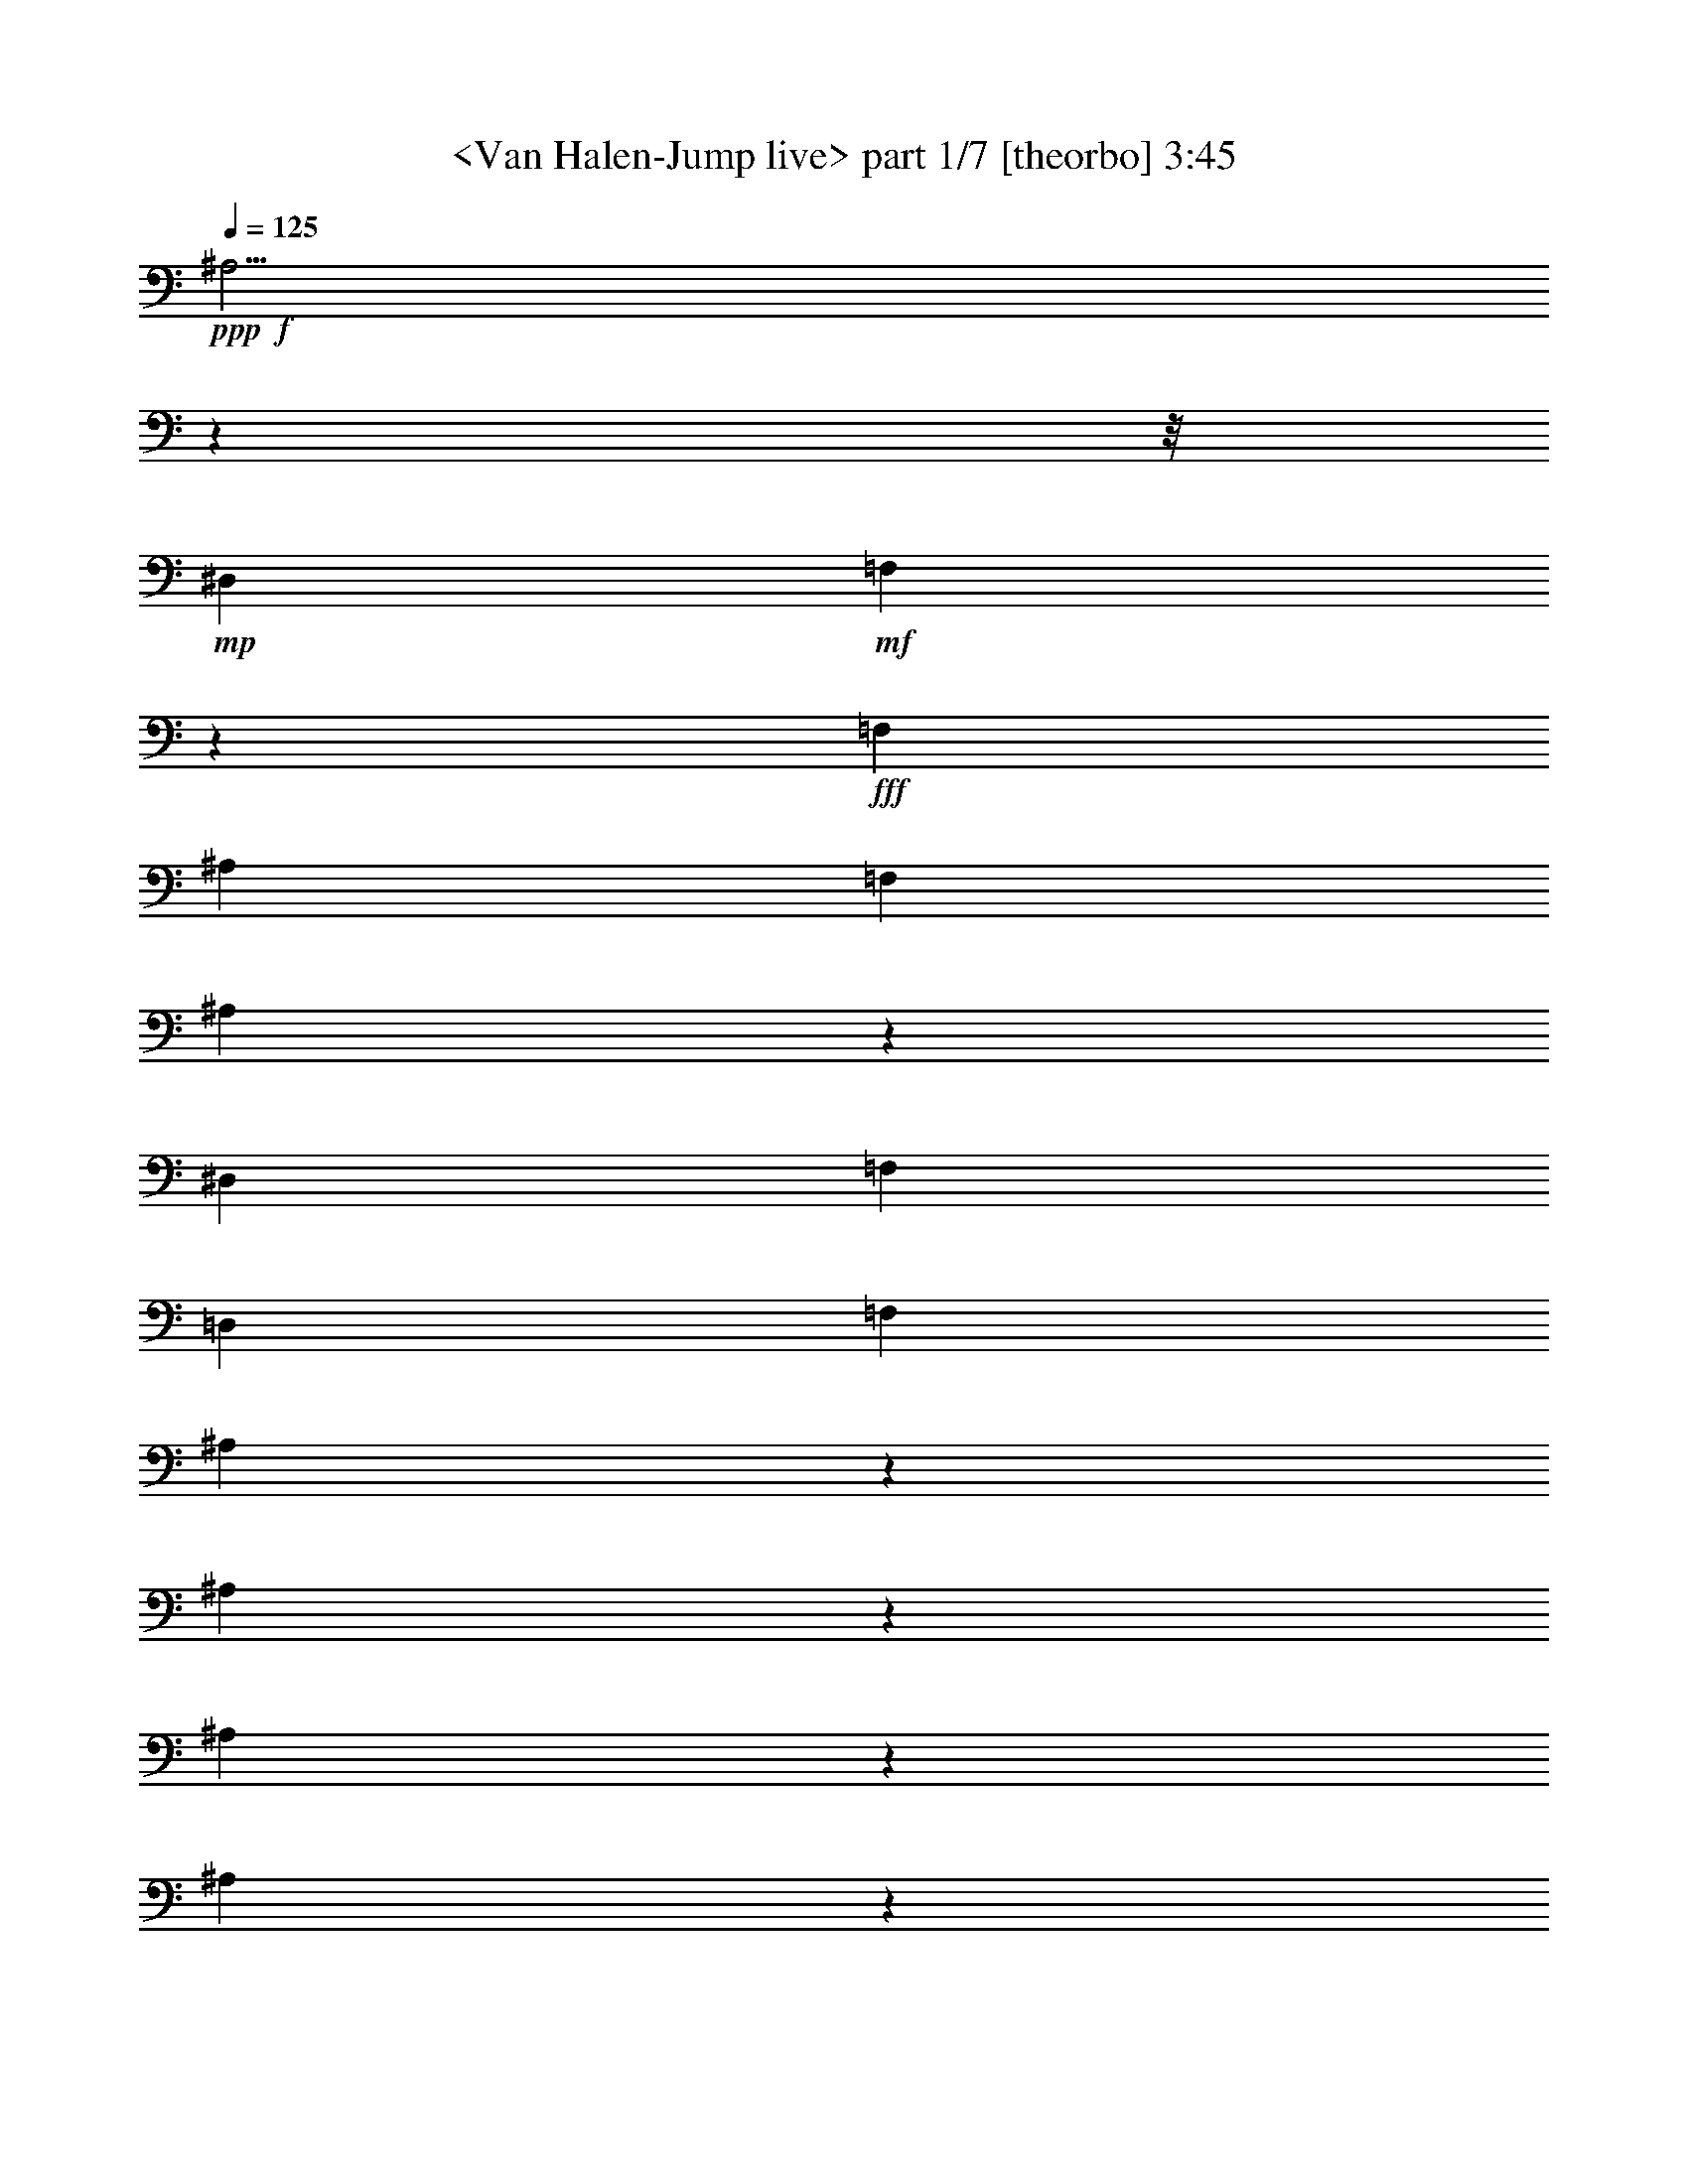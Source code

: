 % Produced with Bruzo's Transcoding Environment
% Transcribed by  Sev of Instant Play

X:1
T:  <Van Halen-Jump live> part 1/7 [theorbo] 3:45
Z: Transcribed with BruTE 64
L: 1/4
Q: 125
K: C
+ppp+
+f+
[^A,15/4]
z55595/7016
z/8
+mp+
[^D,26385/28064]
+mf+
[=F,26613/28064]
z26157/28064
+fff+
[=F,6377/14032]
[^A,13631/28064]
[=F,6377/14032]
[^A,26041/3508]
z96415/28064
[^D,2501/1754]
[=F,26385/28064]
[=D,6377/14032]
[=F,13631/28064]
[^A,7247/28064]
z5507/28064
[^A,6771/28064]
z1715/7016
[^A,1793/7016]
z2791/14032
[^A,837/3508]
z6935/28064
[^A,7097/28064]
z5657/28064
[^A,6621/28064]
z3505/14032
[^A,3511/14032]
z6609/28064
[^A,5669/28064]
z7085/28064
[^A,6947/28064]
z1671/7016
[^A,2797/14032]
z895/3508
[^A,859/3508]
z6759/28064
[^A,5519/28064]
z7235/28064
[^A,6797/28064]
z3417/14032
[^A,3599/14032]
z1389/7016
[^A,3361/14032]
z6909/28064
[^A,7123/28064]
z5631/28064
[^A,6647/28064]
z873/3508
[^A,881/3508]
z6583/28064
[^A,5695/28064]
z7059/28064
[^A,6973/28064]
z3329/14032
[^A,1405/7016]
z3567/14032
[^A,3449/14032]
z6733/28064
[^A,5545/28064]
z7209/28064
[^A,6823/28064]
z851/3508
[^A,6377/14032]
[^D,26385/28064]
[=F,26385/28064]
+f+
[=F,3299/14032]
z7033/28064
+fff+
[=F,6999/28064]
z829/3508
[=F,2823/14032]
z1777/7016
[^A,1731/7016]
z6707/28064
[^A,5571/28064]
z7183/28064
[^A,6849/28064]
z3391/14032
[^A,3625/14032]
z172/877
[^A,3387/14032]
z6857/28064
[^A,7175/28064]
z5579/28064
[^A,6699/28064]
z1733/7016
[^A,1775/7016]
z2827/14032
[^A,207/877]
z7007/28064
[^A,7025/28064]
z3303/14032
[^A,709/3508]
z3541/14032
[^A,3475/14032]
z6681/28064
[^A,5597/28064]
z7157/28064
[^A,6875/28064]
z1689/7016
[^A,2761/14032]
z226/877
[^A,425/1754]
z6831/28064
[^A,7201/28064]
z5553/28064
[^A,6725/28064]
z3453/14032
[^A,3563/14032]
z1407/7016
[^A,3325/14032]
z6981/28064
[^A,7051/28064]
z1645/7016
[^A,2849/14032]
z441/1754
[^A,218/877]
z6655/28064
[^A,5623/28064]
z7131/28064
[^A,13631/28064]
[^D,26385/28064]
[=F,26385/28064]
+f+
[=F,447/1754]
z2801/14032
+fff+
[=F,1669/7016]
z6955/28064
[=F,7077/28064]
z5677/28064
[^A,6601/28064]
z3515/14032
[^A,3501/14032]
z6629/28064
[^A,5649/28064]
z7105/28064
[^A,6927/28064]
z419/1754
[^A,2787/14032]
z1795/7016
[^A,1713/7016]
z6779/28064
[^A,7253/28064]
z5501/28064
[^A,6777/28064]
z3427/14032
[^A,3589/14032]
z697/3508
[^A,3351/14032]
z6929/28064
[^A,7103/28064]
z5651/28064
[^A,6627/28064]
z1751/7016
[^A,1757/7016]
z6603/28064
[^A,5675/28064]
z7079/28064
[^A,6953/28064]
z3339/14032
[^A,175/877]
z3577/14032
[^A,3439/14032]
z6753/28064
[^A,5525/28064]
z7229/28064
[^A,6803/28064]
z1707/7016
[^A,1801/7016]
z2775/14032
[^A,841/3508]
z6903/28064
[^A,7129/28064]
z5625/28064
[^A,6653/28064]
z3489/14032
[^A,3527/14032]
z1425/7016
[^A,13631/28064]
[^D,26385/28064]
[=F,26385/28064]
+f+
[=F,6829/28064]
z3401/14032
+fff+
[=F,3615/14032]
z1381/7016
[=F,3377/14032]
z6877/28064
[^A,7155/28064]
z5599/28064
[^A,6679/28064]
z869/3508
[^A,885/3508]
z2837/14032
[^A,1651/7016]
z7027/28064
[^A,7005/28064]
z3313/14032
[^A,1413/7016]
z3551/14032
[^A,3465/14032]
z6701/28064
[^A,5577/28064]
z7177/28064
[^A,6855/28064]
z847/3508
[^A,2751/14032]
z1813/7016
[^A,1695/7016]
z6851/28064
[^A,7181/28064]
z5573/28064
[^A,6705/28064]
z3463/14032
[^A,3553/14032]
z353/1754
[^A,3315/14032]
z7001/28064
[^A,7031/28064]
z825/3508
[^A,2839/14032]
z1769/7016
[^A,1739/7016]
z6675/28064
[^A,5603/28064]
z7151/28064
[^A,6881/28064]
z3375/14032
[^A,691/3508]
z3613/14032
[^A,3403/14032]
z6825/28064
[^A,7207/28064]
z5547/28064
[^A,6731/28064]
z1725/7016
[^A,6377/14032]
[^D,26385/28064]
[=F,13631/14032]
+f+
[=F,5629/28064]
z7125/28064
+fff+
[=F,6907/28064]
z1681/7016
[=F,2777/14032]
z225/877
[^A,427/1754]
z6799/28064
[^A,7233/28064]
z5521/28064
[^A,6757/28064]
z3437/14032
[^A,3579/14032]
z1399/7016
[^A,3341/14032]
z6949/28064
[^A,7083/28064]
z5671/28064
[^A,6607/28064]
z439/1754
[^A,219/877]
z6623/28064
[^A,5655/28064]
z7099/28064
[^A,6933/28064]
z3349/14032
[^A,1395/7016]
z3587/14032
[^A,3429/14032]
z6773/28064
[^A,5505/28064]
z7249/28064
[^A,6783/28064]
z214/877
[^A,449/1754]
z2785/14032
[^A,1677/7016]
z6923/28064
[^A,7109/28064]
z5645/28064
[^A,6633/28064]
z3499/14032
[^A,3517/14032]
z6597/28064
[^A,5681/28064]
z7073/28064
[^A,6959/28064]
z417/1754
[^A,2803/14032]
z1787/7016
[^A,1721/7016]
z6747/28064
[^A,5531/28064]
z7223/28064
[^A,13631/28064]
[^D,26385/28064]
[=F,26385/28064]
+f+
[=F,1765/7016]
z2847/14032
+fff+
[=F,823/3508]
z7047/28064
[=F,6985/28064]
z3323/14032
[^A,176/877]
z3561/14032
[^A,3455/14032]
z6721/28064
[^A,5557/28064]
z7197/28064
[^A,6835/28064]
z1699/7016
[^A,1809/7016]
z2759/14032
[^A,845/3508]
z6871/28064
[^A,7161/28064]
z5593/28064
[^A,6685/28064]
z3473/14032
[^A,3543/14032]
z1417/7016
[^A,3305/14032]
z7021/28064
[^A,7011/28064]
z1655/7016
[^A,2829/14032]
z887/3508
[^A,867/3508]
z6695/28064
[^A,5583/28064]
z7171/28064
[^A,6861/28064]
z3385/14032
[^A,1377/7016]
z3623/14032
[^A,3393/14032]
z6845/28064
[^A,7187/28064]
z5567/28064
[^A,6711/28064]
z865/3508
[^A,889/3508]
z2821/14032
[^A,1659/7016]
z6995/28064
[^A,7037/28064]
z3297/14032
[^A,1421/7016]
z3535/14032
[^A,3481/14032]
z6669/28064
[^A,6377/14032]
[^D,26385/28064]
[=F,26385/28064]
+f+
[=F,6737/28064]
z3447/14032
+fff+
[=F,3569/14032]
z351/1754
[=F,3331/14032]
z6969/28064
[=G,2501/1754]
[=F,39139/28064]
+f+
[=G,2501/1754]
+fff+
[=F,39139/28064]
[=G,13631/14032]
[=F,26385/28064]
[^D,26385/28064]
[^D,26385/28064]
[^D,6377/14032]
[=D,2501/1754]
+f+
[=C,26385/28064]
[=C,6965/28064]
z3333/14032
[=C,1403/7016]
z3571/14032
[=C,3445/14032]
z6741/28064
[=C,5537/28064]
z7217/28064
[=C,6815/28064]
z213/877
[=C,451/1754]
z2769/14032
+fff+
[^D,26385/28064]
[^D,26385/28064]
[^D,13631/28064]
[=D,2501/1754]
+f+
[=C,26385/28064]
[=C,3621/14032]
z689/3508
[=C,3383/14032]
z6865/28064
[=C,7167/28064]
z5587/28064
[=C,6691/28064]
z1735/7016
[=C,1773/7016]
z2831/14032
[=C,827/3508]
z7015/28064
+fff+
[^D,26385/28064]
[^D,26385/28064]
[^D,13631/28064]
[=D,26385/28064]
[=F,19471/28064]
z3457/14032
[=F,3559/14032]
z1409/7016
[=F,3321/14032]
z6989/28064
[=F,7043/28064]
z1647/7016
[=F,2845/14032]
z883/3508
[=F,871/3508]
z6663/28064
[=F,5615/28064]
z7139/28064
[=F,6893/28064]
z3369/14032
+f+
[=F,1385/7016]
z3607/14032
+fff+
[=F,3409/14032]
z6813/28064
[=F,7219/28064]
z5535/28064
[=F,6743/28064]
z861/3508
[=D6377/14032]
[=C13631/28064]
[=A,6377/14032]
[=F,13631/28064]
[^A,3497/14032]
z6637/28064
[^A,5641/28064]
z7113/28064
[^A,6919/28064]
z839/3508
[^A,2783/14032]
z1797/7016
[^A,1711/7016]
z6787/28064
[^A,7245/28064]
z5509/28064
[^A,6769/28064]
z3431/14032
[^A,3585/14032]
z349/1754
[^A,3347/14032]
z6937/28064
[^A,7095/28064]
z5659/28064
[^A,6619/28064]
z1753/7016
[^A,1755/7016]
z6611/28064
[^A,5667/28064]
z7087/28064
[^A,6945/28064]
z3343/14032
[^A,699/3508]
z3581/14032
[^A,3435/14032]
z6761/28064
[^A,5517/28064]
z7237/28064
[^A,6795/28064]
z1709/7016
[^A,1799/7016]
z2779/14032
[^A,210/877]
z6911/28064
[^A,7121/28064]
z5633/28064
[^A,6645/28064]
z3493/14032
[^A,3523/14032]
z6585/28064
[^A,5693/28064]
z7061/28064
[^A,13631/28064]
[^D,26385/28064]
[=F,26385/28064]
+f+
[=F,3611/14032]
z1383/7016
+fff+
[=F,3373/14032]
z6885/28064
[=F,7147/28064]
z5607/28064
[^A,6671/28064]
z435/1754
[^A,221/877]
z2841/14032
[^A,1649/7016]
z7035/28064
[^A,6997/28064]
z3317/14032
[^A,1411/7016]
z3555/14032
[^A,3461/14032]
z6709/28064
[^A,5569/28064]
z7185/28064
[^A,6847/28064]
z212/877
[^A,453/1754]
z2753/14032
[^A,1693/7016]
z6859/28064
[^A,7173/28064]
z5581/28064
[^A,6697/28064]
z3467/14032
[^A,3549/14032]
z707/3508
[^A,3311/14032]
z7009/28064
[^A,7023/28064]
z413/1754
[^A,2835/14032]
z1771/7016
[^A,1737/7016]
z6683/28064
[^A,5595/28064]
z7159/28064
[^A,6873/28064]
z3379/14032
[^A,345/1754]
z3617/14032
[^A,3399/14032]
z6833/28064
[^A,7199/28064]
z5555/28064
[^A,6723/28064]
z1727/7016
[^A,1781/7016]
z2815/14032
[^A,13631/28064]
[^D,26385/28064]
[=F,26385/28064]
+f+
[=F,6899/28064]
z1683/7016
+fff+
[=F,2773/14032]
z901/3508
[=F,853/3508]
z6807/28064
[^A,7225/28064]
z5529/28064
[^A,6749/28064]
z3441/14032
[^A,3575/14032]
z1401/7016
[^A,3337/14032]
z6957/28064
[^A,7075/28064]
z5679/28064
[^A,6599/28064]
z879/3508
[^A,875/3508]
z6631/28064
[^A,5647/28064]
z7107/28064
[^A,6925/28064]
z3353/14032
[^A,1393/7016]
z3591/14032
[^A,3425/14032]
z6781/28064
[^A,7251/28064]
z5503/28064
[^A,6775/28064]
z857/3508
[^A,897/3508]
z2789/14032
[^A,1675/7016]
z6931/28064
[^A,7101/28064]
z5653/28064
[^A,6625/28064]
z3503/14032
[^A,3513/14032]
z6605/28064
[^A,5673/28064]
z7081/28064
[^A,6951/28064]
z835/3508
[^A,2799/14032]
z1789/7016
[^A,1719/7016]
z6755/28064
[^A,5523/28064]
z7231/28064
[^A,6801/28064]
z3415/14032
[^A,6377/14032]
[^D,26385/28064]
[=F,13631/14032]
+f+
[=F,5699/28064]
z7055/28064
+fff+
[=F,6977/28064]
z3327/14032
[=F,703/3508]
z3565/14032
[^A,3451/14032]
z6729/28064
[^A,5549/28064]
z7205/28064
[^A,6827/28064]
z1701/7016
[^A,1807/7016]
z2763/14032
[^A,211/877]
z6879/28064
[^A,7153/28064]
z5601/28064
[^A,6677/28064]
z3477/14032
[^A,3539/14032]
z1419/7016
[^A,3301/14032]
z7029/28064
[^A,7003/28064]
z1657/7016
[^A,2825/14032]
z222/877
[^A,433/1754]
z6703/28064
[^A,5575/28064]
z7179/28064
[^A,6853/28064]
z3389/14032
[^A,3627/14032]
z1375/7016
[^A,3389/14032]
z6853/28064
[^A,7179/28064]
z5575/28064
[^A,6703/28064]
z433/1754
[^A,222/877]
z2825/14032
[^A,1657/7016]
z7003/28064
[^A,7029/28064]
z3301/14032
[^A,1419/7016]
z3539/14032
[^A,3477/14032]
z6677/28064
[^A,5601/28064]
z7153/28064
[^A,13631/28064]
[^D,26385/28064]
[=F,26385/28064]
+f+
[=F,3565/14032]
z703/3508
+fff+
[=F,3327/14032]
z6977/28064
[=F,7055/28064]
z5699/28064
[=G,2501/1754]
[=F,2501/1754]
+f+
[=G,39139/28064]
+fff+
[=F,2501/1754]
[=G,13631/28064]
[=F,39139/28064]
[^D,26385/28064]
[^D,26385/28064]
[^D,13631/28064]
[=D,2501/1754]
+f+
[=C,26385/28064]
[=C,1401/7016]
z3575/14032
[=C,3441/14032]
z6749/28064
[=C,5529/28064]
z7225/28064
[=C,6807/28064]
z853/3508
[=C,901/3508]
z2773/14032
[=C,1683/7016]
z6899/28064
+fff+
[^D,26385/28064]
[^D,26385/28064]
[^D,13631/28064]
[=D,39139/28064]
+f+
[=C,26385/28064]
[=C,3379/14032]
z6873/28064
[=C,7159/28064]
z5595/28064
[=C,6683/28064]
z1737/7016
[=C,1771/7016]
z2835/14032
[=C,413/1754]
z7023/28064
[=C,7009/28064]
z3311/14032
+fff+
[^D,26385/28064]
[^D,26385/28064]
[^D,6377/14032]
[=D,26385/28064]
[=F,20741/28064]
z1411/7016
[=F,3317/14032]
z6997/28064
[=F,7035/28064]
z1649/7016
[=F,2841/14032]
z221/877
[=F,435/1754]
z6671/28064
[=F,5607/28064]
z7147/28064
[=F,6885/28064]
z3373/14032
[=F,1383/7016]
z3611/14032
+f+
[=F,3405/14032]
z6821/28064
+fff+
[=F,7211/28064]
z5543/28064
[=F,6735/28064]
z431/1754
[=F,223/877]
z2809/14032
[=D13631/28064]
[=C6377/14032]
[=A,13631/28064]
[=F,13631/28064]
[^A,5633/28064]
z7121/28064
[^A,6911/28064]
z210/877
[^A,2779/14032]
z1799/7016
[^A,1709/7016]
z6795/28064
[^A,7237/28064]
z5517/28064
[^A,6761/28064]
z3435/14032
[^A,3581/14032]
z699/3508
[^A,3343/14032]
z6945/28064
[^A,7087/28064]
z5667/28064
[^A,6611/28064]
z1755/7016
[^A,1753/7016]
z6619/28064
[^A,5659/28064]
z7095/28064
[^A,6937/28064]
z3347/14032
[^A,349/1754]
z3585/14032
[^A,3431/14032]
z6769/28064
[^A,5509/28064]
z7245/28064
[^A,6787/28064]
z1711/7016
[^A,1797/7016]
z2783/14032
[^A,839/3508]
z6919/28064
[^A,7113/28064]
z5641/28064
[^A,6637/28064]
z3497/14032
[^A,3519/14032]
z6593/28064
[^A,5685/28064]
z7069/28064
[^A,6963/28064]
z1667/7016
[^A,6377/14032]
[^D,26385/28064]
[=F,26385/28064]
+f+
[=F,3369/14032]
z6893/28064
+fff+
[=F,7139/28064]
z5615/28064
[=F,6663/28064]
z871/3508
[^A,883/3508]
z2845/14032
[^A,1647/7016]
z7043/28064
[^A,6989/28064]
z3321/14032
[^A,1409/7016]
z3559/14032
[^A,3457/14032]
z6717/28064
[^A,5561/28064]
z7193/28064
[^A,6839/28064]
z849/3508
[^A,905/3508]
z2757/14032
[^A,1691/7016]
z6867/28064
[^A,7165/28064]
z5589/28064
[^A,6689/28064]
z3471/14032
[^A,3545/14032]
z177/877
[^A,3307/14032]
z7017/28064
[^A,7015/28064]
z827/3508
[^A,2831/14032]
z1773/7016
[^A,1735/7016]
z6691/28064
[^A,5587/28064]
z7167/28064
[^A,6865/28064]
z3383/14032
[^A,689/3508]
z3621/14032
[^A,3395/14032]
z6841/28064
[^A,7191/28064]
z5563/28064
[^A,6715/28064]
z1729/7016
[^A,1779/7016]
z2819/14032
[^A,415/1754]
z6991/28064
[^A,13631/28064]
[^D,26385/28064]
[=F,26385/28064]
+f+
[=F,2769/14032]
z451/1754
+fff+
[=F,213/877]
z6815/28064
[=F,7217/28064]
z5537/28064
+f+
[^G,2501/1754]
+fff+
[=E,26385/14032]
[^F,26385/14032]
+f+
[=B,52371/28064]
z7015/14032
[^G,2501/1754]
+fff+
[=E,26385/14032]
[^F,26385/14032]
+f+
[=B,6581/3508]
z13753/28064
+fff+
[^G,39139/28064]
+f+
[=E,26385/14032]
+fff+
[^F,53647/28064]
+f+
[=B,52925/28064]
z12599/28064
[^G,2501/1754]
+fff+
[=E,26385/14032]
[^F,26385/14032]
+f+
[=B,54079/28064]
z6161/14032
+fff+
[^A,211957/28064]
[^A,26385/3508]
[^D,211957/28064]
[=F,211957/28064]
[^G,26385/3508]
[=G,211957/28064]
[^F,211957/28064]
[=F,26385/7016]
[=F,8795/14032]
[=G,8795/14032]
[=F,8795/14032]
[=G,8795/14032]
[=F,8795/14032]
[=D,45195/28064]
z8
z8
z42999/7016
[=F,13631/28064]
[^A,6377/14032]
[=F,13631/28064]
[^A,8-]
+pp+
[^A,33437/14032]
z390/877
+fff+
[^D,2501/1754]
[=F,26385/28064]
+f+
[=F,7065/28064]
z5689/28064
[=F,6589/28064]
z3521/14032
+fff+
[^A,3495/14032]
z6641/28064
[^A,5637/28064]
z7117/28064
[^A,6915/28064]
z1679/7016
[^A,2781/14032]
z899/3508
[^A,855/3508]
z6791/28064
[^A,7241/28064]
z5513/28064
[^A,6765/28064]
z3433/14032
[^A,3583/14032]
z1397/7016
[^A,3345/14032]
z6941/28064
[^A,7091/28064]
z5663/28064
[^A,6615/28064]
z/4
[^A,/4]
z6615/28064
[^A,5663/28064]
z7091/28064
[^A,6941/28064]
z3345/14032
[^A,1397/7016]
z3583/14032
[^A,3433/14032]
z6765/28064
[^A,5513/28064]
z7241/28064
[^A,6791/28064]
z855/3508
[^A,899/3508]
z2781/14032
[^A,1679/7016]
z6915/28064
[^A,7117/28064]
z5637/28064
[^A,6641/28064]
z3495/14032
[^A,13631/28064]
[^D,26385/28064]
[=F,26385/28064]
+f+
[=F,5539/28064]
z7215/28064
+fff+
[=F,6817/28064]
z3407/14032
[=F,3609/14032]
z173/877
+f+
[=F,3371/14032]
z6889/28064
[=F,7143/28064]
z5611/28064
+fff+
[^A,6667/28064]
z1741/7016
[^A,1767/7016]
z2843/14032
[^A,206/877]
z7039/28064
[^A,6993/28064]
z3319/14032
[^A,705/3508]
z3557/14032
[^A,3459/14032]
z6713/28064
[^A,5565/28064]
z7189/28064
[^A,6843/28064]
z1697/7016
[^A,1811/7016]
z2755/14032
[^A,423/1754]
z6863/28064
[^A,7169/28064]
z5585/28064
[^A,6693/28064]
z3469/14032
[^A,3547/14032]
z1415/7016
[^A,3309/14032]
z7013/28064
[^A,7019/28064]
z1653/7016
[^A,2833/14032]
z443/1754
[^A,217/877]
z6687/28064
[^A,5591/28064]
z7163/28064
[^A,6869/28064]
z3381/14032
[^A,1379/7016]
z3619/14032
[^A,3397/14032]
z6837/28064
[^A,7195/28064]
z5559/28064
[^A,13631/28064]
[^D,26385/28064]
[=F,26385/28064]
+f+
[=F,3485/14032]
z6661/28064
+fff+
[=F,5617/28064]
z7137/28064
[=F,6895/28064]
z421/1754
+f+
[=F,2771/14032]
z1803/7016
[=F,1705/7016]
z6811/28064
+fff+
[^A,7221/28064]
z5533/28064
[^A,6745/28064]
z3443/14032
[^A,3573/14032]
z701/3508
[^A,3335/14032]
z6961/28064
[^A,7071/28064]
z5683/28064
[^A,6595/28064]
z1759/7016
[^A,1749/7016]
z6635/28064
[^A,5643/28064]
z7111/28064
[^A,6921/28064]
z3355/14032
[^A,174/877]
z3593/14032
[^A,3423/14032]
z6785/28064
[^A,7247/28064]
z5507/28064
[^A,6771/28064]
z1715/7016
[^A,1793/7016]
z2791/14032
[^A,837/3508]
z6935/28064
[^A,7097/28064]
z5657/28064
[^A,6621/28064]
z3505/14032
[^A,3511/14032]
z6609/28064
[^A,5669/28064]
z7085/28064
[^A,6947/28064]
z1671/7016
[^A,2797/14032]
z895/3508
[^A,859/3508]
z6759/28064
[^A,6377/14032]
[^D,26385/28064]
[=F,26385/28064]
+f+
[=F,6647/28064]
z873/3508
+fff+
[=F,881/3508]
z6583/28064
[=F,5695/28064]
z7059/28064
+f+
[=F,6973/28064]
z3329/14032
[=F,1405/7016]
z3567/14032
+fff+
[^A,3449/14032]
z6733/28064
[^A,5545/28064]
z7209/28064
[^A,6823/28064]
z851/3508
[^A,903/3508]
z2765/14032
[^A,1687/7016]
z6883/28064
[^A,7149/28064]
z5605/28064
[^A,6673/28064]
z3479/14032
[^A,3537/14032]
z355/1754
[^A,3299/14032]
z7033/28064
[^A,6999/28064]
z829/3508
[^A,2823/14032]
z1777/7016
[^A,1731/7016]
z6707/28064
[^A,5571/28064]
z7183/28064
[^A,6849/28064]
z3391/14032
[^A,3625/14032]
z172/877
[^A,3387/14032]
z6857/28064
[^A,7175/28064]
z5579/28064
[^A,6699/28064]
z1733/7016
[^A,1775/7016]
z2827/14032
[^A,207/877]
z7007/28064
[^A,7025/28064]
z3303/14032
[^A,709/3508]
z3541/14032
[^A,13631/28064]
[^D,26385/28064]
[=F,26385/28064]
+f+
[=F,7201/28064]
z5553/28064
+fff+
[=F,6725/28064]
z3453/14032
[=F,3563/14032]
z1407/7016
[^A,29635/14032]
z25/4

X:2
T:  <Van Halen-Jump live> part 2/7 [clarinet] 3:45
Z: Transcribed with BruTE 64
L: 1/4
Q: 125
K: C
+ppp+
z8
z8
z8
z8
z8
z8
z8
z41151/14032
+fff+
[^A6377/14032]
[^A13631/28064]
[=f40403/28064]
z117907/28064
[=G13631/28064]
[^A213/877]
[=G6815/28064]
[^A12691/28064]
z6847/14032
[^A26385/28064]
[=F38851/28064]
z119459/28064
[^A13631/28064]
[=d6377/14032]
[=d13631/28064]
[=f26449/28064]
z46361/14032
[=G6377/14032]
[^A13631/28064]
[=G6377/14032]
[=d213/877]
[=f6815/28064]
[=d6377/14032]
[=c13631/28064]
[=c26385/28064]
[^A20141/14032]
z118905/28064
[^A6377/14032]
[^A13631/28064]
[=f1215/877]
z59715/14032
[=G13631/28064]
[^A5939/28064]
[=G6815/28064]
[^A13799/28064]
z6293/14032
[^A26385/28064]
[=F39959/28064]
z29807/7016
[^A6377/14032]
[^A13631/28064]
[^A13631/28064]
[=f26495/14032]
z26165/28064
[=d6377/14032]
[^A13631/28064]
[=d6377/14032]
[=f6813/14032]
z3409/7016
[^A6377/14032]
[^A13631/28064]
[=G6377/14032]
[=c13631/28064]
[=c26385/28064]
[^A12449/28064]
z145861/28064
[^A13631/28064]
[^A6377/14032]
[=c13631/28064]
[=d6377/14032]
[=d13631/28064]
[=c13631/28064]
[=d6377/14032]
[=d13631/28064]
[=c6377/14032]
[=d13631/28064]
[=d6377/14032]
[=c13631/28064]
[=d6377/14032]
[=d13631/28064]
[=c6377/14032]
[=d13631/28064]
[=d13631/28064]
[=c6377/14032]
[=d13631/28064]
[=d6377/14032]
[=c13117/7016]
z53949/28064
[=c6377/14032]
[=d13631/28064]
[=c6377/14032]
[=d13631/28064]
[=d6377/14032]
[=c13631/28064]
[=d6377/14032]
[=d13631/28064]
[=c52745/28064]
z52795/28064
[=c13631/28064]
[=d6377/14032]
[=c13631/28064]
[=d6377/14032]
[=d13631/28064]
[=d6377/14032]
[=f13631/14032]
[=f49651/7016]
z3119/7016
[^A816/877]
z869/1754
[^A6377/14032]
[^A26385/28064]
[^A13609/28064]
z26407/28064
[=f40245/28064]
z92557/28064
[=f5939/28064]
[=d6815/28064]
[=f2501/1754]
[=c6377/14032]
[^A13811/28064]
z131745/28064
[^A13631/28064]
[^A6377/14032]
[^A13631/28064]
[=f38719/28064]
z66611/14032
[=f213/877]
[=d2969/14032]
[=f2501/1754]
[=d13631/28064]
[^A12611/28064]
z79665/14032
[=d26385/28064]
[=d26385/28064]
[=d6377/14032]
[=f6845/14032]
z12695/28064
[=d13631/28064]
[=d13631/28064]
[^A12663/28064]
z40107/28064
[=G6377/14032]
[^A213/877]
[=G6815/28064]
[^A6219/14032]
z13947/28064
[^A6377/14032]
[^A13631/28064]
[=F1261/877]
z91573/28064
[^A13631/28064]
[^A13631/28064]
[^A6377/14032]
[^A26385/28064]
[=f26253/14032]
z26649/28064
[=d13631/28064]
[^A6377/14032]
[=d13631/28064]
[=f14019/28064]
z6183/14032
[^A13631/28064]
[^A6377/14032]
[=G13631/28064]
[=c6377/14032]
[=c26385/28064]
[^A13719/28064]
z36367/7016
[^A6377/14032]
[^A13631/28064]
[=c6377/14032]
[=d13631/28064]
[=d13631/28064]
[=c6377/14032]
[=d13631/28064]
[=d6377/14032]
[=c13631/28064]
[=d6377/14032]
[=d13631/28064]
[=c6377/14032]
[=d13631/28064]
[=d6377/14032]
[=c13631/28064]
[=d13631/28064]
[=c6377/14032]
[=d13631/28064]
[=c6377/14032]
[=d26385/28064]
[=c40107/28064]
z52679/28064
[=c13631/28064]
[=d6377/14032]
[=c13631/28064]
[=d6377/14032]
[=d13631/28064]
[=c6377/14032]
[=d26385/28064]
[=c54015/28064]
z26201/14032
[=c6377/14032]
[=d13631/28064]
[=c6377/14032]
[=d13631/28064]
[=d6377/14032]
[=d13631/28064]
[=f26385/28064]
[=f24765/3508]
z13837/28064
[^A26505/28064]
z6317/14032
[^A13631/28064]
[^A26385/28064]
[^A7001/14032]
z13007/14032
[=f9721/7016]
z93041/28064
[=f213/877]
[=d6815/28064]
[=f39139/28064]
[=c13631/28064]
[^A6225/14032]
z66553/14032
[^A6377/14032]
[^A13631/28064]
[^A6377/14032]
[=f39989/28064]
z8247/1754
[=f213/877]
[=d6815/28064]
[=f2501/1754]
[=d6377/14032]
[^A13881/28064]
z49519/7016
[^g2909/877]
z8
z8
z8
z8337/3508
[=c213/877]
+f+
[=A6815/28064]
[=F5939/28064]
[=c6815/28064]
[=A213/877]
[=F6815/28064]
[=d5939/28064]
[^A6815/28064]
[=F213/877]
[=d6815/28064]
[^A213/877]
[=F2969/14032]
[=c213/877]
[=A6815/28064]
[=F213/877]
[=c2969/14032]
[=A213/877]
[=F6815/28064]
[=c213/877]
[=A2969/14032]
[=F213/877]
[^A6815/28064]
[=G213/877]
[^D6815/28064]
[^A5939/28064]
[=G6815/28064]
[^D213/877]
[^A6815/28064]
[=G5939/28064]
[^D6815/28064]
[=G213/877]
[^A6815/28064]
[=c213/877]
[=A2969/14032]
[=F213/877]
[=c6815/28064]
[=A213/877]
[=F2969/14032]
[=d213/877]
[^A6815/28064]
[=F213/877]
[=d2969/14032]
[^A213/877]
[=F6815/28064]
[=c213/877]
[=A6815/28064]
[=F5939/28064]
[=c6815/28064]
[=A213/877]
[=F6815/28064]
[=c5939/28064]
[=A6815/28064]
[=F213/877]
[^A6815/28064]
[=G5939/28064]
[^D6815/28064]
[^A213/877]
[=G6815/28064]
[^D213/877]
[^A2969/14032]
[=G213/877]
[^D6815/28064]
[=G213/877]
[^A2969/14032]
[=A213/877]
[=F6815/28064]
[=C213/877]
[=A6815/28064]
[=F5939/28064]
[=C6815/28064]
[^A213/877]
[=G6815/28064]
[^D5939/28064]
[=c6815/28064]
[=A213/877]
[=F6815/28064]
[^A5939/28064]
[=G6815/28064]
[^D213/877]
[=c6815/28064]
[=A213/877]
[=F2969/14032]
[^A213/877]
[=G6815/28064]
[^D213/877]
[^A2969/14032]
[=G213/877]
[^D6815/28064]
[=A213/877]
[=F2969/14032]
[=C213/877]
[=A6815/28064]
[=F213/877]
[=C6815/28064]
[=F5939/28064]
[=A6815/28064]
[=G213/877]
[^D6815/28064]
[^A,5939/28064]
[=G6815/28064]
[^D213/877]
[^A,6815/28064]
[=G213/877]
[^D2969/14032]
[^A,213/877]
[=A6815/28064]
[=F213/877]
[=C2969/14032]
[=G213/877]
[^D6815/28064]
[^A,213/877]
[=A2969/14032]
[=F213/877]
[=C6815/28064]
[^A213/877]
[=G6815/28064]
[^D5939/28064]
[=c6815/28064]
[=A213/877]
[=F6815/28064]
[^A5939/28064]
[=G6815/28064]
[^D213/877]
[=c6815/28064]
[=A5939/28064]
[=F6815/28064]
[^A213/877]
[=G6815/28064]
[=F213/877]
[^A2969/14032]
[=c213/877]
[=f6815/28064]
[=c213/877]
[=F2969/14032]
[^A213/877]
[=c6815/28064]
[=f213/877]
[=c6815/28064]
[=F5939/28064]
[^A6815/28064]
[=c213/877]
[=f6815/28064]
[=c5939/28064]
[=F6815/28064]
[^A213/877]
[=c6815/28064]
[=f5939/28064]
[=c6815/28064]
[=F213/877]
[^A6815/28064]
[=c213/877]
[=f2969/14032]
[=c213/877]
[=F6815/28064]
[^A213/877]
[=c2969/14032]
[=f213/877]
[=c6815/28064]
[=F213/877]
[^A2969/14032]
[=F213/877]
[^A6815/28064]
[=c213/877]
[=f6815/28064]
[=c5939/28064]
[=F6815/28064]
[^A213/877]
[=c6815/28064]
[=f5939/28064]
[=c6815/28064]
[=F213/877]
[^A6815/28064]
[=c5939/28064]
[=f6815/28064]
[=c213/877]
[=F6815/28064]
[^A213/877]
[=c2969/14032]
[=f213/877]
[=c6815/28064]
[=F213/877]
[^A2969/14032]
[=c213/877]
[=f6815/28064]
[=c213/877]
[=F6815/28064]
[^A5939/28064]
[=c6815/28064]
[=f213/877]
[=c6815/28064]
[=F2801/14032]
z447/1754
[=F213/877]
[^A6815/28064]
[=c5939/28064]
[=f6815/28064]
[=c213/877]
[=F6815/28064]
[^A213/877]
[=c2969/14032]
[=f213/877]
[=c6815/28064]
[=F213/877]
[^A2969/14032]
[=c213/877]
[=f6815/28064]
[=c213/877]
[=F2969/14032]
[^A213/877]
[=c6815/28064]
[=f213/877]
[=c6815/28064]
[=F5939/28064]
[^A6815/28064]
[=c213/877]
[=f6815/28064]
[=c5939/28064]
[=F6815/28064]
[^A213/877]
[=c6815/28064]
[=f213/877]
[=c2969/14032]
[=F1689/7016]
z24465/28064
[^A,8795/14032]
[=C8795/14032]
[=D8795/14032]
[^A,8795/14032]
[=C8795/14032]
[=D8795/14032]
[=F8795/14032]
[=D8795/14032]
[=C8795/14032]
[^A,8795/14032]
[=C18467/28064]
[^A,8795/7016=C8795/7016]
[=D8795/7016]
[^A,101841/14032]
z8
z8
z8
z70437/28064
+fff+
[^A26033/28064]
z13983/28064
[^A6377/14032]
[^A2501/1754]
[=f52519/28064]
z26667/7016
[=f5939/28064]
[=d6815/28064]
[=f2501/1754]
[=d6377/14032]
[^A3433/7016]
z145455/28064
[^A6377/14032]
[^A13631/28064]
[^A6377/14032]
[=f26975/14032]
z105237/28064
[=f213/877]
[=d6815/28064]
[=f39139/28064]
[=d13631/28064]
[^A3133/7016]
z92897/14032
[=f3305/3508]
z185517/28064
[=f26717/28064]
z184363/28064
[=f26117/28064]
z11615/1754
[=f13197/14032]
z8
z81/16

X:3
T:  <Van Halen-Jump live> part 3/7 [pibgorn] 3:45
Z: Transcribed with BruTE 64
L: 1/4
Q: 125
K: C
+ppp+
z26385/28064
+mp+
[=F,13957/28064=A,13957/28064=C13957/28064]
z26059/28064
[=F,12529/28064^A,12529/28064=D12529/28064]
z13305/14032
+mf+
[^D,3433/7016=G,3433/7016^A,3433/7016]
z6571/7016
+mp+
[^D,7029/14032=G,7029/14032^A,7029/14032]
z12327/28064
[=F,13983/28064=A,13983/28064=C13983/28064]
z6201/14032
+mf+
[=F,13093/14032=A,13093/14032=C13093/14032]
z6915/14032
[=F,390/877^A,390/877=D390/877]
z26659/28064
+mp+
[^D,13683/28064=G,13683/28064^A,13683/28064]
z6351/14032
+ff+
[^D,13631/14032=G,13631/14032^A,13631/14032]
+mp+
[=D,791/1754=F,791/1754]
z13729/28064
+ff+
[=C,65201/28064=F,65201/28064^A,65201/28064]
z6677/7016
+mf+
[=F,6817/14032=A,6817/14032=C6817/14032]
z13191/14032
+mp+
[=F,1745/3508^A,1745/3508=D1745/3508]
z3257/3508
+mf+
[^D,3133/7016=G,3133/7016^A,3133/7016]
z26607/28064
[^D,13735/28064=G,13735/28064^A,13735/28064]
z6325/14032
+mp+
[=F,3415/7016=A,3415/7016=C3415/7016]
z6801/14032
+ff+
[=F,6685/7016=A,6685/7016=C6685/7016]
z12399/28064
+mp+
[=F,13911/28064^A,13911/28064=D13911/28064]
z26105/28064
[^D,12483/28064=G,12483/28064^A,12483/28064]
z6951/14032
+ff+
[^D,26385/28064=G,26385/28064^A,26385/28064]
+mp+
[=D,12333/28064=F,12333/28064]
z3513/7016
+ff+
[=C,8329/3508=F,8329/3508^A,8329/3508]
z13077/14032
+mf+
[=F,6217/14032=A,6217/14032=C6217/14032]
z26705/28064
+mp+
[=F,13637/28064^A,13637/28064=D13637/28064]
z26379/28064
+ff+
[^D,13963/28064=G,13963/28064^A,13963/28064]
z26053/28064
+mf+
[^D,12535/28064=G,12535/28064^A,12535/28064]
z6925/14032
+mp+
[=F,3115/7016=A,3115/7016=C3115/7016]
z13925/28064
+ff+
[=F,26417/28064=A,26417/28064=C26417/28064]
z13599/28064
+mp+
[=F,12711/28064^A,12711/28064=D12711/28064]
z6607/7016
[^D,6957/14032=G,6957/14032^A,6957/14032]
z12471/28064
[^D,26385/28064=G,26385/28064^A,26385/28064]
[=D,3441/7016=F,3441/7016]
z12621/28064
+ff+
[=C,66309/28064=F,66309/28064^A,66309/28064]
z26477/28064
+mf+
[^D13865/28064=G13865/28064^A13865/28064]
z26151/28064
+mp+
[^D12437/28064=G12437/28064^A12437/28064]
z13351/14032
[^D1705/3508=G1705/3508^A1705/3508]
z3297/3508
[^D6983/14032=G6983/14032^A6983/14032]
z13025/14032
+mf+
[^A,13285/14032=D13285/14032=F13285/14032]
z3275/3508
+ff+
[^D,3097/7016=G,3097/7016^A,3097/7016]
z6907/7016
+mp+
[^D,6357/14032=G,6357/14032^A,6357/14032]
z13671/28064
+ff+
[^D,26385/28064=G,26385/28064^A,26385/28064]
+mp+
[=D,3141/7016=F,3141/7016]
z13821/28064
+ff+
[=C,65109/28064=F,65109/28064^A,65109/28064]
z27677/28064
+mp+
[=F,12665/28064=A,12665/28064=C12665/28064]
z13237/14032
[=F,3467/7016^A,3467/7016=D3467/7016]
z6537/7016
+mf+
[^D,1555/3508=G,1555/3508^A,1555/3508]
z26699/28064
+mp+
[^D,13643/28064=G,13643/28064^A,13643/28064]
z13619/28064
[=F,12691/28064=A,12691/28064=C12691/28064]
z6847/14032
+mf+
[=F,15955/14032=A,15955/14032=C15955/14032]
z7229/28064
[=F,13819/28064^A,13819/28064=D13819/28064]
z26197/28064
+mp+
[^D,12391/28064=G,12391/28064^A,12391/28064]
z6997/14032
+ff+
[^D,26385/28064=G,26385/28064^A,26385/28064]
+mp+
[=D,13995/28064=F,13995/28064]
z6195/14032
+ff+
[=C,16635/7016=F,16635/7016^A,16635/7016]
z13123/14032
+mf+
[=F,6171/14032=A,6171/14032=C6171/14032]
z13837/14032
+mp+
[=F,3167/7016^A,3167/7016=D3167/7016]
z26471/28064
+mf+
[^D,13871/28064=G,13871/28064^A,13871/28064]
z26145/28064
[^D,12443/28064=G,12443/28064^A,12443/28064]
z6971/14032
+mp+
[=F,773/1754=A,773/1754=C773/1754]
z14017/28064
+ff+
[=F,33341/28064=A,33341/28064=C33341/28064]
z6675/28064
+mp+
[=F,12619/28064^A,12619/28064=D12619/28064]
z3315/3508
[^D,6911/14032=G,6911/14032^A,6911/14032]
z12563/28064
+ff+
[^D,26385/28064=G,26385/28064^A,26385/28064]
+mp+
[=D,1709/3508=F,1709/3508]
z12713/28064
+ff+
[=C,66217/28064=F,66217/28064^A,66217/28064]
z26569/28064
+mp+
[=F,13773/28064=A,13773/28064=C13773/28064]
z26243/28064
[=F,12345/28064^A,12345/28064=D12345/28064]
z27671/28064
+mf+
[^D,12671/28064=G,12671/28064^A,12671/28064]
z6617/7016
+mp+
[^D,6937/14032=G,6937/14032^A,6937/14032]
z12511/28064
[=F,13799/28064=A,13799/28064=C13799/28064]
z6293/14032
+mf+
[=F,16509/14032=A,16509/14032=C16509/14032]
z3499/14032
[=F,7025/14032^A,7025/14032=D7025/14032]
z12983/14032
+mp+
[^D,6311/14032=G,6311/14032^A,6311/14032]
z13763/28064
+ff+
[^D,26385/28064=G,26385/28064^A,26385/28064]
+mp+
[=D,1559/3508=F,1559/3508]
z13913/28064
+ff+
[=C,66771/28064=F,66771/28064^A,66771/28064]
z26015/28064
+mf+
[=F,12573/28064=A,12573/28064=C12573/28064]
z13283/14032
+mp+
[=F,861/1754^A,861/1754=D861/1754]
z820/877
+mf+
[^D,3087/7016=G,3087/7016^A,3087/7016]
z6917/7016
[^D,6337/14032=G,6337/14032^A,6337/14032]
z13711/28064
+mp+
[=F,12599/28064=A,12599/28064=C12599/28064]
z6893/14032
+ff+
[=F,8393/7016=A,8393/7016=C8393/7016]
z5567/28064
+mp+
[=F,13727/28064^A,13727/28064=D13727/28064]
z26289/28064
[^D,14053/28064=G,14053/28064^A,14053/28064]
z3083/7016
+ff+
[^D,26385/28064=G,26385/28064^A,26385/28064]
+mp+
[=D,13903/28064=F,13903/28064]
z6241/14032
+ff+
[=C,4153/1754=F,4153/1754^A,4153/1754]
z8
z8
z8
z8
z80781/28064
+mp+
[=F,13935/28064=A,13935/28064=C13935/28064]
z26081/28064
[=F,12507/28064^A,12507/28064=D12507/28064]
z3329/3508
+mf+
[^D,6855/14032=G,6855/14032^A,6855/14032]
z13153/14032
+mp+
[^D,3509/7016=G,3509/7016^A,3509/7016]
z12349/28064
[=F,13961/28064=A,13961/28064=C13961/28064]
z1553/3508
+mf+
[=F,8295/7016=A,8295/7016=C8295/7016]
z1709/7016
[=F,6229/14032^A,6229/14032=D6229/14032]
z26681/28064
+mp+
[^D,13661/28064=G,13661/28064^A,13661/28064]
z13601/28064
+ff+
[^D,26385/28064=G,26385/28064^A,26385/28064]
+mp+
[=D,6317/14032=F,6317/14032]
z13751/28064
+ff+
[=C,65179/28064=F,65179/28064^A,65179/28064]
z13365/14032
+mf+
[=F,3403/7016=A,3403/7016=C3403/7016]
z6601/7016
+mp+
[=F,6969/14032^A,6969/14032=D6969/14032]
z13039/14032
+mf+
[^D,6255/14032=G,6255/14032^A,6255/14032]
z26629/28064
[^D,13713/28064=G,13713/28064^A,13713/28064]
z396/877
+mp+
[=F,6819/14032=A,6819/14032=C6819/14032]
z1703/3508
+ff+
[=F,7995/7016=A,7995/7016=C7995/7016]
z7159/28064
+mp+
[=F,13889/28064^A,13889/28064=D13889/28064]
z26127/28064
[^D,12461/28064=G,12461/28064^A,12461/28064]
z3481/7016
+ff+
[^D,26385/28064=G,26385/28064^A,26385/28064]
+mp+
[=D,14065/28064=F,14065/28064]
z385/877
+ff+
[=C,33305/14032=F,33305/14032^A,33305/14032]
z818/877
+mp+
[=F,3103/7016=A,3103/7016=C3103/7016]
z26727/28064
[=F,13615/28064^A,13615/28064=D13615/28064]
z26401/28064
+mf+
[^D,13941/28064=G,13941/28064^A,13941/28064]
z26075/28064
+mp+
[^D,12513/28064=G,12513/28064^A,12513/28064]
z867/1754
[=F,6219/14032=A,6219/14032=C6219/14032]
z13947/28064
+mf+
[=F,33411/28064=A,33411/28064=C33411/28064]
z6605/28064
[=F,12689/28064^A,12689/28064=D12689/28064]
z13225/14032
+mp+
[^D,3473/7016=G,3473/7016^A,3473/7016]
z12493/28064
+ff+
[^D,26385/28064=G,26385/28064^A,26385/28064]
+mp+
[=D,6871/14032=F,6871/14032]
z12643/28064
+ff+
[=C,66287/28064=F,66287/28064^A,66287/28064]
z26499/28064
+mf+
[=F,13843/28064=A,13843/28064=C13843/28064]
z26173/28064
+mp+
[=F,12415/28064^A,12415/28064=D12415/28064]
z6681/7016
+mf+
[^D,6809/14032=G,6809/14032^A,6809/14032]
z13199/14032
[^D,1743/3508=G,1743/3508^A,1743/3508]
z12441/28064
+mp+
[=F,13869/28064=A,13869/28064=C13869/28064]
z3129/7016
+ff+
[=F,1034/877=A,1034/877=C1034/877]
z433/1754
+mp+
[=F,6183/14032^A,6183/14032=D6183/14032]
z13825/14032
[^D,3173/7016=G,3173/7016^A,3173/7016]
z13693/28064
+ff+
[^D,26385/28064=G,26385/28064^A,26385/28064]
+mp+
[=D,6271/14032=F,6271/14032]
z13843/28064
+ff+
[=C,65087/28064=F,65087/28064^A,65087/28064]
z8
z8
z8
z8
z41071/14032
+mp+
[=F,6287/14032=A,6287/14032=C6287/14032]
z26565/28064
[=F,13777/28064^A,13777/28064=D13777/28064]
z26239/28064
+mf+
[^D,12349/28064=G,12349/28064^A,12349/28064]
z27667/28064
+mp+
[^D,12675/28064=G,12675/28064^A,12675/28064]
z6855/14032
[=F,1575/3508=A,1575/3508=C1575/3508]
z13785/28064
+mf+
[=F,33573/28064=A,33573/28064=C33573/28064]
z2783/14032
[=F,429/877^A,429/877=D429/877]
z1643/1754
+mp+
[^D,7027/14032=G,7027/14032^A,7027/14032]
z12331/28064
+ff+
[^D,26385/28064=G,26385/28064^A,26385/28064]
+mp+
[=D,869/1754=F,869/1754]
z12481/28064
+ff+
[=C,66449/28064=F,66449/28064^A,66449/28064]
z26337/28064
+mf+
[=F,14005/28064=A,14005/28064=C14005/28064]
z26011/28064
+mp+
[=F,12577/28064^A,12577/28064=D12577/28064]
z13281/14032
+mf+
[^D,3445/7016=G,3445/7016^A,3445/7016]
z6559/7016
[^D,386/877=G,386/877^A,386/877]
z14033/28064
+mp+
[=F,14031/28064=A,14031/28064=C14031/28064]
z6177/14032
+ff+
[=F,16625/14032=A,16625/14032=C16625/14032]
z3383/14032
+mp+
[=F,783/1754^A,783/1754=D783/1754]
z26611/28064
[^D,13731/28064=G,13731/28064^A,13731/28064]
z6327/14032
+ff+
[^D,13631/14032=G,13631/14032^A,13631/14032]
+mp+
[=D,397/877=F,397/877]
z13681/28064
+ff+
[=C,65249/28064=F,65249/28064^A,65249/28064]
z8
z8
z8
z8
z8
z8
z8
z8
z8
z8
z8
z8
z55417/14032
+mp+
[=F,3425/7016=A,3425/7016=C3425/7016]
z6579/7016
[=F,7013/14032^A,7013/14032=D7013/14032]
z12995/14032
+mf+
[^D,6299/14032=G,6299/14032^A,6299/14032]
z26541/28064
+mp+
[^D,13801/28064=G,13801/28064^A,13801/28064]
z1573/3508
[=F,6863/14032=A,6863/14032=C6863/14032]
z12659/28064
+mf+
[=F,32945/28064=A,32945/28064=C32945/28064]
z7071/28064
[=F,13977/28064^A,13977/28064=D13977/28064]
z26039/28064
+mp+
[^D,12549/28064=G,12549/28064^A,12549/28064]
z3459/7016
+ff+
[^D,26385/28064=G,26385/28064^A,26385/28064]
+mp+
[=D,12399/28064=F,12399/28064]
z6993/14032
+ff+
[=C,33349/14032=F,33349/14032^A,33349/14032]
z3261/3508
+mf+
[=F,3125/7016=A,3125/7016=C3125/7016]
z26639/28064
+mp+
[=F,13703/28064^A,13703/28064=D13703/28064]
z26313/28064
+mf+
[^D,14029/28064=G,14029/28064^A,14029/28064]
z25987/28064
[^D,12601/28064=G,12601/28064^A,12601/28064]
z1723/3508
+mp+
[=F,6263/14032=A,6263/14032=C6263/14032]
z13859/28064
+ff+
[=F,26483/28064=A,26483/28064=C26483/28064]
z791/1754
+mp+
[=F,6827/14032^A,6827/14032=D6827/14032]
z13181/14032
[^D,3495/7016=G,3495/7016^A,3495/7016]
z12405/28064
+ff+
[^D,26385/28064=G,26385/28064^A,26385/28064]
+mp+
[=D,6915/14032=F,6915/14032]
z12555/28064
+ff+
[=C,66375/28064=F,66375/28064^A,66375/28064]
z26411/28064
+mf+
[=F,13931/28064=A,13931/28064=C13931/28064]
z26085/28064
+mp+
[=F,12503/28064^A,12503/28064=D12503/28064]
z6659/7016
+ff+
[^D,6853/14032=G,6853/14032^A,6853/14032]
z15/16
+mf+
[^D,/2=G,/2^A,/2]
z12353/28064
+mp+
[=F,13957/28064=A,13957/28064=C13957/28064]
z3107/7016
+ff+
[=F,1635/1754=A,1635/1754=C1635/1754]
z433/877
+mp+
[=F,6227/14032^A,6227/14032=D6227/14032]
z26685/28064
[^D,13657/28064=G,13657/28064^A,13657/28064]
z13605/28064
+ff+
[^D,26385/28064=G,26385/28064^A,26385/28064]
+mp+
[=D,6315/14032=F,6315/14032]
z13755/28064
+ff+
[=C,65175/28064=F,65175/28064^A,65175/28064]
z13367/14032
+mf+
[=F,1701/3508=A,1701/3508=C1701/3508]
z3301/3508
+mp+
[=F,6967/14032^A,6967/14032=D6967/14032]
z13041/14032
+mf+
[^D,6253/14032=G,6253/14032^A,6253/14032]
z26633/28064
[^D,13709/28064=G,13709/28064^A,13709/28064]
z3169/7016
+mp+
[=F,6817/14032=A,6817/14032=C6817/14032]
z3407/7016
+ff+
[=F,13357/14032=A,13357/14032=C13357/14032]
z12425/28064
+mp+
[=F,13885/28064^A,13885/28064=D13885/28064]
z26131/28064
[^D,12457/28064=G,12457/28064^A,12457/28064]
z1741/3508
+ff+
[^D,26385/28064=G,26385/28064^A,26385/28064]
+mp+
[=D,14061/28064=F,14061/28064]
z3081/7016
+ff+
[=C,33303/14032=F,33303/14032^A,33303/14032]
z6545/7016
+mf+
[=F,1551/3508=A,1551/3508=C1551/3508]
z26731/28064
+mp+
[=F,13611/28064^A,13611/28064=D13611/28064]
z26405/28064
+ff+
[^D,13937/28064=G,13937/28064^A,13937/28064]
z26079/28064
+mf+
[^D,12509/28064=G,12509/28064^A,12509/28064]
z3469/7016
+mp+
[=F,6217/14032=A,6217/14032=C6217/14032]
z13951/28064
+ff+
[=F,26391/28064=A,26391/28064=C26391/28064]
z13625/28064
+mp+
[=F,12685/28064^A,12685/28064=D12685/28064]
z13227/14032
[^D,434/877=G,434/877^A,434/877]
z12497/28064
+ff+
[^D,26385/28064=G,26385/28064^A,26385/28064]
+mp+
[=D,6869/14032=F,6869/14032]
z12647/28064
+ff+
[=C,66283/28064=F,66283/28064^A,66283/28064]
z26503/28064
+mf+
[^D13839/28064=G13839/28064^A13839/28064]
z26177/28064
+mp+
[^D12411/28064=G12411/28064^A12411/28064]
z3341/3508
[^D6807/14032=G6807/14032^A6807/14032]
z13201/14032
[^D3485/7016=G3485/7016^A3485/7016]
z6519/7016
+mf+
[^A,1659/1754=D1659/1754=F1659/1754]
z13113/14032
+ff+
[^D,6181/14032=G,6181/14032^A,6181/14032]
z13827/14032
+mp+
[^D,793/1754=G,793/1754^A,793/1754]
z13697/28064
+ff+
[^D,26385/28064=G,26385/28064^A,26385/28064]
+mp+
[=D,6269/14032=F,6269/14032]
z13847/28064
+ff+
[=C,66837/28064=F,66837/28064^A,66837/28064]
z59/8

X:4
T:  <Van Halen-Jump live> part 4/7 [flute] 3:45
Z: Transcribed with BruTE 64
L: 1/4
Q: 125
K: C
+ppp+
z8
z8
z8
z8
z8
z8
z8
z41151/14032
+f+
[^A,6377/14032]
+mf+
[^A,13631/28064]
+mp+
[=F40403/28064]
z117907/28064
+mf+
[=G,13631/28064]
[^A,213/877]
+mp+
[=G,6815/28064]
+mf+
[^A,12691/28064]
z6847/14032
+pp+
[^A,26385/28064]
[=F,38851/28064]
z119459/28064
+mf+
[^A,13631/28064]
+pp+
[=D6377/14032]
+mf+
[=D13631/28064]
+pp+
[=F26449/28064]
z46361/14032
+mf+
[=G,6377/14032]
+pp+
[^A,13631/28064]
[=G,6377/14032]
[=D213/877]
[=F6815/28064]
[=D6377/14032]
[=C13631/28064]
[=C26385/28064]
[^A,20141/14032]
z118905/28064
+mf+
[^A,6377/14032]
[^A,13631/28064]
+mp+
[=F1215/877]
z59715/14032
+mf+
[=G,13631/28064]
[^A,5939/28064]
+mp+
[=G,6815/28064]
+mf+
[^A,13799/28064]
z6293/14032
+pp+
[^A,26385/28064]
[=F,39959/28064]
z29807/7016
+mf+
[^A,6377/14032]
+pp+
[^A,13631/28064]
+mf+
[^A,13631/28064]
[=F26495/14032]
z26165/28064
+pp+
[=D6377/14032]
[^A,13631/28064]
+mf+
[=D6377/14032]
[=F6813/14032]
z3409/7016
[^A,6377/14032]
[^A,13631/28064]
[=G,6377/14032]
[=C13631/28064]
+pp+
[=C26385/28064]
+mf+
[^A,12449/28064]
z145861/28064
[^A,13631/28064]
[^A,6377/14032]
[=C13631/28064]
[=G,6377/14032-^A,6377/14032-=D6377/14032]
[=G,13631/28064-^A,13631/28064-=D13631/28064]
[=G,13631/28064^A,13631/28064=C13631/28064]
[=F,6377/14032-=A,6377/14032-=D6377/14032]
[=F,13631/28064-=A,13631/28064-=D13631/28064]
+mp+
[=F,6377/14032=A,6377/14032=C6377/14032]
+mf+
[=G,13631/28064-^A,13631/28064-=D13631/28064]
[=G,6377/14032-^A,6377/14032-=D6377/14032]
[=G,13631/28064^A,13631/28064=C13631/28064]
[=F,6377/14032-=A,6377/14032-=D6377/14032]
[=F,13631/28064-=A,13631/28064-=D13631/28064]
+mp+
[=F,6377/14032=A,6377/14032=C6377/14032]
+mf+
[=D,13631/28064^A,13631/28064=D13631/28064]
[=C,13631/28064-=A,13631/28064-=D13631/28064]
[=C,6377/14032-=A,6377/14032-=C6377/14032]
[=C,13631/28064=A,13631/28064=D13631/28064]
[=D6377/14032^D6377/14032-=G6377/14032-]
+pp+
[=C23/16-^D23/16=G23/16]
[=C747/1754=D747/1754-=F747/1754-]
[=D26861/28064=F26861/28064]
[=G,13631/14032-^D13631/14032-]
+mf+
[=G,6377/14032-=C6377/14032^D6377/14032-]
[=G,13631/28064-=D13631/28064^D13631/28064-]
[=G,6377/14032-=C6377/14032^D6377/14032-]
[=G,13631/28064-=D13631/28064^D13631/28064-]
[=G,6377/14032-=D6377/14032^D6377/14032-]
[=G,13631/28064-=C13631/28064^D13631/28064-]
[=G,6377/14032=D6377/14032^D6377/14032]
[^A,13631/28064-=D13631/28064=G13631/28064-]
+pp+
[^A,11/8=C11/8=G11/8]
[=C40567/28064=D40567/28064]
[=G,26385/28064-^D26385/28064-]
+mf+
[=G,13631/28064-=C13631/28064^D13631/28064-]
[=G,6377/14032-=D6377/14032^D6377/14032-]
+mp+
[=G,13631/28064-=C13631/28064^D13631/28064-]
+mf+
[=G,6377/14032-=D6377/14032^D6377/14032-]
[=G,13631/28064-=D13631/28064^D13631/28064-]
[=G,6377/14032-=D6377/14032^D6377/14032-]
[=G,/2^D/2=F/2-]
+mp+
[^D6615/14032-=F6615/14032=G6615/14032-]
+mf+
[^D11/8=F11/8-=G11/8]
+mp+
[=C23/16=D23/16=F23/16-]
[=C119497/28064-=F119497/28064=A119497/28064-]
+pp+
[=C12653/28064-=A12653/28064-]
+mf+
[^A,25935/28064=C25935/28064-=A25935/28064-]
+pp+
[=C14081/28064-=A14081/28064-]
+mf+
[^A,6377/14032=C6377/14032-=A6377/14032-]
[^A,26385/28064=C26385/28064-=A26385/28064-]
[^A,13631/28064=C13631/28064=A13631/28064]
+mp+
[=F,26385/28064-^A,26385/28064-]
+pp+
[=F,40267/28064-^A,40267/28064-=F40267/28064]
[=F,92535/28064-^A,92535/28064-]
+mf+
[=F,5939/28064-^A,5939/28064-=F5939/28064]
[=F,6815/28064-^A,6815/28064-=D6815/28064]
[=F,2501/1754-^A,2501/1754-=F2501/1754]
[=F,6377/14032-^A,6377/14032=C6377/14032]
[=F,36389/7016-^A,36389/7016]
[=F,13631/28064-^A,13631/28064]
[=F,6377/14032-^A,6377/14032]
[=F,13631/28064-^A,13631/28064-]
[=F,7/16^A,7/16=F7/16-]
+mp+
[=F13393/14032^A13393/14032-]
+pp+
[^A132877/28064-]
+mf+
[=F213/877^A213/877-]
[=D2969/14032^A2969/14032-]
[=F2501/1754^A2501/1754-]
[=D13631/28064^A13631/28064-]
[^A,3239/7016^A3239/7016-]
+pp+
[^A158985/28064-]
[=D26385/28064^A26385/28064]
[=D26385/28064]
[=D6377/14032]
[=F6845/14032]
z12695/28064
[=D13631/28064]
[=D13631/28064]
[^A,12663/28064]
z40107/28064
+mf+
[=G,6377/14032]
[^A,213/877]
+mp+
[=G,6815/28064]
+mf+
[^A,6219/14032]
z13947/28064
[^A,6377/14032]
+pp+
[^A,13631/28064]
[=F,1261/877]
z91573/28064
[^A,13631/28064]
+mf+
[^A,13631/28064]
+pp+
[^A,6377/14032]
+mf+
[^A,26385/28064]
[=F26253/14032]
z26649/28064
+pp+
[=D13631/28064]
[^A,6377/14032]
+mf+
[=D13631/28064]
[=F14019/28064]
z6183/14032
[^A,13631/28064]
[^A,6377/14032]
[=G,13631/28064]
[=C6377/14032]
+pp+
[=C26385/28064]
+mf+
[^A,13719/28064]
z36367/7016
[^A,6377/14032]
[^A,13631/28064]
[=C6377/14032]
[=G,13631/28064-^A,13631/28064-=D13631/28064]
[=G,13631/28064-^A,13631/28064-=D13631/28064]
[=G,6377/14032^A,6377/14032=C6377/14032]
[=F,13631/28064-=A,13631/28064-=D13631/28064]
[=F,6377/14032-=A,6377/14032-=D6377/14032]
+mp+
[=F,13631/28064=A,13631/28064=C13631/28064]
+mf+
[=G,6377/14032-^A,6377/14032-=D6377/14032]
[=G,13631/28064-^A,13631/28064-=D13631/28064]
[=G,6377/14032^A,6377/14032=C6377/14032]
[=F,13631/28064-=A,13631/28064-=D13631/28064]
[=F,6377/14032-=A,6377/14032-=D6377/14032]
+mp+
[=F,13631/28064=A,13631/28064=C13631/28064]
+mf+
[=D,13631/28064^A,13631/28064=D13631/28064]
[=C,6377/14032-=A,6377/14032-=C6377/14032]
[=C,13631/28064-=A,13631/28064-=D13631/28064]
[=C,6377/14032=A,6377/14032=C6377/14032]
[=D26385/28064^D26385/28064-=G26385/28064-]
+pp+
[=C15/16-^D15/16=G15/16]
[=C14107/28064=D14107/28064-=F14107/28064-]
[=D812/877=F812/877]
[=G,26385/28064-^D26385/28064-]
+mf+
[=G,13631/28064-=C13631/28064^D13631/28064-]
[=G,6377/14032-=D6377/14032^D6377/14032-]
[=G,13631/28064-=C13631/28064^D13631/28064-]
[=G,6377/14032-=D6377/14032^D6377/14032-]
[=G,13631/28064-=D13631/28064^D13631/28064-]
[=G,6377/14032-=C6377/14032^D6377/14032-]
[=G,/2=D/2-^D/2]
+mp+
[^A,12353/28064-=D12353/28064=G12353/28064-]
+pp+
[^A,23/16=C23/16=G23/16]
[=C19845/14032=D19845/14032]
[=G,26385/28064-^D26385/28064-]
+mf+
[=G,6377/14032-=C6377/14032^D6377/14032-]
[=G,13631/28064-=D13631/28064^D13631/28064-]
+mp+
[=G,6377/14032-=C6377/14032^D6377/14032-]
+mf+
[=G,13631/28064-=D13631/28064^D13631/28064-]
[=G,6377/14032-=D6377/14032^D6377/14032-]
[=G,13631/28064-=D13631/28064^D13631/28064-]
[=G,/2^D/2=F/2-]
+mp+
[^D12353/28064-=F12353/28064=G12353/28064-]
+mf+
[^D23/16=F23/16-=G23/16]
+mp+
[=C11/8=D11/8=F11/8-]
[=C119497/28064-=F119497/28064=A119497/28064-]
+pp+
[=C6765/14032-=A6765/14032-]
+mf+
[^A,6703/7016=C6703/7016-=A6703/7016-]
+pp+
[=C12327/28064-=A12327/28064-]
+mf+
[^A,13631/28064=C13631/28064-=A13631/28064-]
[^A,26385/28064=C26385/28064-=A26385/28064-]
[^A,13631/28064=C13631/28064=A13631/28064]
+mp+
[=F,26385/28064-^A,26385/28064-]
+pp+
[=F,38513/28064-^A,38513/28064-=F38513/28064]
[=F,23353/7016-^A,23353/7016-]
+mf+
[=F,213/877-^A,213/877-=F213/877]
[=F,6815/28064-^A,6815/28064-=D6815/28064]
[=F,39139/28064-^A,39139/28064-=F39139/28064]
[=F,13631/28064-^A,13631/28064=C13631/28064]
[=F,36389/7016-^A,36389/7016]
[=F,6377/14032-^A,6377/14032]
[=F,13631/28064-^A,13631/28064]
[=F,6377/14032-^A,6377/14032-]
[=F,/2^A,/2=F/2-]
+mp+
[=F25909/28064^A25909/28064-]
+pp+
[^A4125/877-]
+mf+
[=F213/877^A213/877-]
[=D6815/28064^A6815/28064-]
[=F2501/1754^A2501/1754-]
[=D6377/14032^A6377/14032-]
[^A,13833/28064^A13833/28064-]
+pp+
[^A184493/28064]
[^G,13631/28064-]
[^G,15/16^G15/16-]
[=E,15/8^G15/8-]
[^F,14257/28064-^G14257/28064]
[^F,19369/14032]
[=B,66401/28064]
+mp+
[^G,2501/1754]
+pp+
[=E,26385/14032]
+mp+
[^F,26385/14032]
+pp+
[=B,66401/28064]
+mp+
[^G,39139/28064]
[=E,26385/14032]
[^F,53647/28064]
+pp+
[=B,16381/7016]
[^G,2501/1754]
+mp+
[=E,26385/14032]
[^F,26385/14032]
+pp+
[=B,66401/28064]
+fff+
[^A,/4-=c/4]
+mp+
[^A,/4-=A/4]
[^A,3/16-=F3/16]
[^A,/4-=c/4]
[^A,/4-=A/4]
[^A,/4-=F/4]
[^A,3/16-=d3/16]
[^A,/4-^A/4]
[^A,/4-=F/4]
[^A,/4-=d/4]
[^A,/4-^A/4]
[^A,3/16-=F3/16]
[^A,/4-=c/4]
[^A,/4-=A/4]
[^A,/4-=F/4]
[^A,3/16-=c3/16]
[^A,/4-=A/4]
[^A,/4-=F/4]
[^A,/4-=c/4]
[^A,3/16-=A3/16]
[^A,/4-=F/4]
[^A,/4-^A/4]
[^A,/4-=G/4]
[^A,/4-^D/4]
[^A,3/16-^A3/16]
[^A,/4-=G/4]
[^A,/4-^D/4]
[^A,/4-^A/4]
[^A,3/16-=G3/16]
[^A,/4-^D/4]
[^A,/4-=G/4]
[^A,/4-^A/4]
[^A,/4-=c/4]
[^A,3/16-=A3/16]
[^A,/4-=F/4]
[^A,/4-=c/4]
[^A,/4-=A/4]
[^A,3/16-=F3/16]
[^A,/4-=d/4]
[^A,/4-^A/4]
[^A,/4-=F/4]
[^A,3/16-=d3/16]
[^A,/4-^A/4]
[^A,/4-=F/4]
[^A,/4-=c/4]
[^A,/4-=A/4]
[^A,3/16-=F3/16]
[^A,/4-=c/4]
[^A,/4-=A/4]
[^A,/4-=F/4]
[^A,3/16-=c3/16]
[^A,/4-=A/4]
[^A,/4-=F/4]
[^A,/4-^A/4]
[^A,3/16-=G3/16]
[^A,/4-^D/4]
[^A,/4-^A/4]
[^A,/4-=G/4]
[^A,/4-^D/4]
[^A,3/16-^A3/16]
[^A,/4-=G/4]
[^A,/4-^D/4]
[^A,/4-=G/4]
[^A,5585/28064^A5585/28064]
[=A213/877]
[=F6815/28064]
[=C213/877]
[=A6815/28064]
[=F5939/28064]
[=C6815/28064]
[^A213/877]
[=G6815/28064]
[^D5939/28064]
[=c6815/28064]
[=A213/877]
[=F6815/28064]
[^A5939/28064]
[=G6815/28064]
[^D213/877]
[=c6815/28064]
[=A213/877]
[=F2969/14032]
[^A213/877]
[=G6815/28064]
[^D213/877]
[^A2969/14032]
[=G213/877]
[^D6815/28064]
[=A213/877]
[=F2969/14032]
[=C213/877]
[=A6815/28064]
[=F213/877]
[=C6815/28064]
[=F5939/28064]
[=A6815/28064]
[=G213/877]
[^D6815/28064]
[^A,5939/28064]
[=G6815/28064]
[^D213/877]
[^A,6815/28064]
[=G213/877]
[^D2969/14032]
[^A,213/877]
[=A6815/28064]
[=F213/877]
[=C2969/14032]
[=G213/877]
[^D6815/28064]
[^A,213/877]
[=A2969/14032]
[=F213/877]
[=C6815/28064]
[^A213/877]
[=G6815/28064]
[^D5939/28064]
[=c6815/28064]
[=A213/877]
[=F6815/28064]
[^A5939/28064]
[=G6815/28064]
[^D213/877]
[=c6815/28064]
[=A5939/28064]
[=F6815/28064]
[^A213/877]
[=G6815/28064]
[=F213/877]
[^A2969/14032]
[=c213/877]
[=f6815/28064]
[=c213/877]
[=F2969/14032]
[^A213/877]
[=c6815/28064]
[=f213/877]
[=c6815/28064]
[=F5939/28064]
[^A6815/28064]
[=c213/877]
[=f6815/28064]
[=c5939/28064]
[=F6815/28064]
[^A213/877]
[=c6815/28064]
[=f5939/28064]
[=c6815/28064]
[=F213/877]
[^A6815/28064]
[=c213/877]
[=f2969/14032]
[=c213/877]
[=F6815/28064]
[^A213/877]
[=c2969/14032]
[=f213/877]
[=c6815/28064]
[=F213/877]
[^A2969/14032]
[=F213/877]
[^A6815/28064]
[=c213/877]
[=f6815/28064]
[=c5939/28064]
[=F6815/28064]
[^A213/877]
[=c6815/28064]
[=f5939/28064]
[=c6815/28064]
[=F213/877]
[^A6815/28064]
[=c5939/28064]
[=f6815/28064]
[=c213/877]
[=F6815/28064]
[^A213/877]
[=c2969/14032]
[=f213/877]
[=c6815/28064]
[=F213/877]
[^A2969/14032]
[=c213/877]
[=f6815/28064]
[=c213/877]
[=F6815/28064]
[^A5939/28064]
[=c6815/28064]
[=f213/877]
[=c6815/28064]
[=F2801/14032]
z447/1754
[=F213/877]
[^A6815/28064]
[=c5939/28064]
[=f6815/28064]
[=c213/877]
[=F6815/28064]
[^A213/877]
[=c2969/14032]
[=f213/877]
[=c6815/28064]
[=F213/877]
[^A2969/14032]
[=c213/877]
[=f6815/28064]
[=c213/877]
[=F2969/14032]
[^A213/877]
[=c6815/28064]
[=f213/877]
[=c6815/28064]
[=F5939/28064]
[^A6815/28064]
[=c213/877]
[=f6815/28064]
[=c5939/28064]
[=F6815/28064]
[^A213/877]
[=c6815/28064]
[=f213/877]
[=c2969/14032]
[=F1689/7016]
z24465/28064
[^A,8795/14032]
[=C8795/14032]
[=D8795/14032]
[^A,8795/14032]
[=C8795/14032]
[=D8795/14032]
[=F8795/14032]
[=D8795/14032]
[=C8795/14032]
[^A,8795/14032]
[=C18467/28064]
[^A,8795/7016=C8795/7016]
[=D8795/7016]
[^A,101841/14032]
z8
z8
z8
z70437/28064
+mf+
[^A,26033/28064]
z13983/28064
+pp+
[^A,6377/14032]
[^A,/2]
+mp+
[=F,812/877-^A,812/877-]
+pp+
[=F,52545/28064-^A,52545/28064-=F52545/28064]
[=F,53321/14032^A,53321/14032]
+mp+
[=F5939/28064^A5939/28064-]
+pp+
[=D6815/28064^A6815/28064-]
[=F2501/1754^A2501/1754-]
[=D6377/14032^A6377/14032-]
[^A,6703/14032^A6703/14032-]
[^A145781/28064-]
[^A,6377/14032^A6377/14032]
+mp+
[=F,13631/28064-^A,13631/28064]
+pp+
[=F,6377/14032-^A,6377/14032-]
[=F,54299/28064-^A,54299/28064-=F54299/28064]
[=F,13111/3508-^A,13111/3508-]
[=F,213/877-^A,213/877-=F213/877]
[=F,6815/28064-^A,6815/28064-=D6815/28064]
[=F,7/16^A,7/16=F7/16-]
+mp+
[=F26861/28064^A26861/28064-]
+pp+
[=D13631/28064^A13631/28064-]
[^A,3151/7016^A3151/7016-]
[^A159337/28064]
+mp+
[^A,26385/28064-]
+pp+
[^A,26235/28064-=F26235/28064]
[^A,39615/7016]
+mp+
[^A13631/14032-]
+pp+
[=F3389/3508^A3389/3508-]
[^A157583/28064]
+mp+
[^A,26385/28064-]
+pp+
[^A,26235/28064-=F26235/28064]
[^A,159337/28064]
+mp+
[^A26385/28064-]
+pp+
[=F26235/28064^A26235/28064-]
[^A159773/28064]
z59/8

X:5
T:  <Van Halen-Jump live> part 5/7 [bagpipes] 3:45
Z: Transcribed with BruTE 64
L: 1/4
Q: 125
K: C
+ppp+
z8
z198525/28064
+p+
[^A,13631/28064]
+mf+
[=F,6377/14032]
[=F,2501/877-^A,2501/877]
[=F,26385/14032-^A,26385/14032^A26385/14032]
[=F,26385/14032-^A,26385/14032^A26385/14032]
[=F,26385/14032-^A,26385/14032^A26385/14032]
[=F,1657/1754-^A,1657/1754^A1657/1754]
[=F,3239/3508^A,3239/3508^A3239/3508]
z13977/28064
[^D,26385/28064^A,26385/28064]
[=C,66401/28064=F,66401/28064]
[=F,3739/28064^A,3739/28064]
z5/16
[=F,/8^A,/8]
z324/877
[=F,229/1754^A,229/1754]
z5/16
[=F,/8^A,/8]
z10443/28064
[=F,3589/28064^A,3589/28064]
z9165/28064
[=F,4867/28064^A,4867/28064]
z2191/7016
[=F,1757/14032^A,1757/14032]
z10117/28064
[=F,3915/28064^A,3915/28064]
z5/16
[=F,/8^A,/8]
z637/1754
[=F,120/877^A,120/877]
z5/16
[=F,/8^A,/8]
z10267/28064
[=F,3765/28064^A,3765/28064]
z5/16
[=F,/8^A,/8]
z5171/14032
[=F,1845/14032^A,1845/14032]
z5/16
[=F,/8^A,/8]
z10417/28064
[=F,3615/28064^A,3615/28064]
z9139/28064
[=F,4893/28064^A,4893/28064]
z4369/14032
[=F,885/7016^A,885/7016]
z10091/28064
[=F,3941/28064^A,3941/28064]
z5/16
[=F,/8^A,/8]
z5083/14032
[=F,1933/14032^A,1933/14032]
z5/16
[=F,/8^A,/8]
z10241/28064
[=F,3791/28064^A,3791/28064]
z5/16
[=F,/8^A,/8]
z2579/7016
[=F,929/7016^A,929/7016]
z4519/14032
[^D,26385/28064^A,26385/28064]
[=C,66309/28064=F,66309/28064]
[=F,/8^A,/8]
z10215/28064
[=F,3817/28064^A,3817/28064]
z5/16
[=F,/8^A,/8]
z5145/14032
[=F,1871/14032^A,1871/14032]
z5/16
[=F,/8^A,/8]
z10365/28064
[=F,3667/28064^A,3667/28064]
z5/16
[=F,/8^A,/8]
z1305/3508
[=F,449/3508^A,449/3508]
z4581/14032
[=F,2435/14032^A,2435/14032]
z8761/28064
[=F,3517/28064^A,3517/28064]
z5057/14032
[=F,1959/14032^A,1959/14032]
z5/16
[=F,/8^A,/8]
z10189/28064
[=F,3843/28064^A,3843/28064]
z5/16
[=F,/8^A,/8]
z1283/3508
[=F,471/3508^A,471/3508]
z5/16
[=F,/8^A,/8]
z10339/28064
[=F,3693/28064^A,3693/28064]
z5/16
[=F,/8^A,/8]
z5207/14032
[=F,1809/14032^A,1809/14032]
z571/1754
[=F,153/877^A,153/877]
z8735/28064
[=F,3543/28064^A,3543/28064]
z1261/3508
[=F,493/3508^A,493/3508]
z5/16
[=F,/8^A,/8]
z10163/28064
[=F,3869/28064^A,3869/28064]
z5/16
[=F,/8^A,/8]
z5119/14032
[^D,26385/28064^A,26385/28064]
[=C,16381/7016=F,16381/7016]
[=F,4847/28064^A,4847/28064]
z5/16
[=F,/8^A,/8]
z10137/28064
[=F,3895/28064^A,3895/28064]
z5/16
[=F,/8^A,/8]
z2553/7016
[=F,955/7016^A,955/7016]
z5/16
[=F,/8^A,/8]
z10287/28064
[=F,3745/28064^A,3745/28064]
z5/16
[=F,/8^A,/8]
z5181/14032
[=F,1835/14032^A,1835/14032]
z5/16
[=F,/8^A,/8]
z10437/28064
[=F,3595/28064^A,3595/28064]
z9159/28064
[=F,4873/28064^A,4873/28064]
z4379/14032
[=F,110/877^A,110/877]
z10111/28064
[=F,3921/28064^A,3921/28064]
z5/16
[=F,/8^A,/8]
z5093/14032
[=F,1923/14032^A,1923/14032]
z5/16
[=F,/8^A,/8]
z10261/28064
[=F,3771/28064^A,3771/28064]
z5/16
[=F,/8^A,/8]
z323/877
[=F,231/1754^A,231/1754]
z5/16
[=F,/8^A,/8]
z10411/28064
[=F,3621/28064^A,3621/28064]
z9133/28064
[=F,4899/28064^A,4899/28064]
z2183/7016
[=F,1773/14032^A,1773/14032]
z1151/3508
[=F,603/3508^A,603/3508]
z8807/28064
[^D,26385/28064^A,26385/28064]
[=C,66401/28064=F,66401/28064]
[=F,3647/28064^A,3647/28064]
z5/16
[=F,/8^A,/8]
z2615/7016
[=F,893/7016^A,893/7016]
z4591/14032
[=F,2425/14032^A,2425/14032]
z5/16
[=F,/8^A,/8]
z5067/14032
[=F,1949/14032^A,1949/14032]
z5/16
[=F,/8^A,/8]
z10209/28064
[=F,3823/28064^A,3823/28064]
z5/16
[=F,/8^A,/8]
z2571/7016
[=F,937/7016^A,937/7016]
z5/16
[=F,/8^A,/8]
z10359/28064
[=F,3673/28064^A,3673/28064]
z5/16
[=F,/8^A,/8]
z5217/14032
[=F,1799/14032^A,1799/14032]
z2289/7016
[=F,1219/7016^A,1219/7016]
z8755/28064
[=F,3523/28064^A,3523/28064]
z2527/7016
[=F,981/7016^A,981/7016]
z5/16
[=F,/8^A,/8]
z10183/28064
[=F,3849/28064^A,3849/28064]
z5/16
[=F,/8^A,/8]
z5129/14032
[=F,1887/14032^A,1887/14032]
z5/16
[=F,/8^A,/8]
z10333/28064
[=F,3699/28064^A,3699/28064]
z5/16
[=F,/8^A,/8]
z1301/3508
[=F,453/3508^A,453/3508]
z4565/14032
[^D,26385/28064^A,26385/28064]
[=C,66217/28064=F,66217/28064]
[=F,/8^A,/8]
z10307/28064
[=F,3725/28064^A,3725/28064]
z5/16
[=F,/8^A,/8]
z5191/14032
[=F,1825/14032^A,1825/14032]
z5/16
[=F,/8^A,/8]
z10457/28064
[=F,3575/28064^A,3575/28064]
z9179/28064
[=F,4853/28064^A,4853/28064]
z5/16
[=F,/8^A,/8]
z10131/28064
[=F,3901/28064^A,3901/28064]
z5/16
[=F,/8^A,/8]
z5103/14032
[=F,1913/14032^A,1913/14032]
z5/16
[=F,/8^A,/8]
z10281/28064
[=F,3751/28064^A,3751/28064]
z5/16
[=F,/8^A,/8]
z2589/7016
[=F,919/7016^A,919/7016]
z5/16
[=F,/8^A,/8]
z10431/28064
[=F,3601/28064^A,3601/28064]
z9153/28064
[=F,4879/28064^A,4879/28064]
z547/1754
[=F,1763/14032^A,1763/14032]
z10105/28064
[=F,3927/28064^A,3927/28064]
z5/16
[=F,/8^A,/8]
z2545/7016
[=F,963/7016^A,963/7016]
z5/16
[=F,/8^A,/8]
z10255/28064
[=F,3777/28064^A,3777/28064]
z5/16
[=F,/8^A,/8]
z5165/14032
[^D,26385/28064^A,26385/28064]
[=C,66401/28064=F,66401/28064]
[=F,1939/14032^A,1939/14032]
z5/16
[=F,/8^A,/8]
z10229/28064
[=F,3803/28064^A,3803/28064]
z5/16
[=F,/8^A,/8]
z322/877
[=F,233/1754^A,233/1754]
z5/16
[=F,/8^A,/8]
z10379/28064
[=F,3653/28064^A,3653/28064]
z5/16
[=F,/8^A,/8]
z5227/14032
[=F,1789/14032^A,1789/14032]
z1147/3508
[=F,607/3508^A,607/3508]
z5/16
[=F,/8^A,/8]
z633/1754
[=F,122/877^A,122/877]
z5/16
[=F,/8^A,/8]
z10203/28064
[=F,3829/28064^A,3829/28064]
z5/16
[=F,/8^A,/8]
z5139/14032
[=F,1877/14032^A,1877/14032]
z5/16
[=F,/8^A,/8]
z10353/28064
[=F,3679/28064^A,3679/28064]
z5/16
[=F,/8^A,/8]
z2607/7016
[=F,901/7016^A,901/7016]
z4575/14032
[=F,2441/14032^A,2441/14032]
z8749/28064
[=F,3529/28064^A,3529/28064]
z5051/14032
[=F,1965/14032^A,1965/14032]
z5/16
[=F,/8^A,/8]
z10177/28064
[=F,3855/28064^A,3855/28064]
z8899/28064
[^D,26385/28064^A,26385/28064]
[=C,66401/28064=F,66401/28064]
[=G,2501/1754]
[=F,26385/28064]
[=F,6377/14032]
[=G,2501/1754]
[=F,39139/28064]
[=G,13631/14032]
[=F,26385/28064]
[=C,5939/28064]
+p+
[^D,6815/28064]
+mf+
[=G,13631/28064]
[^A,6377/14032]
[^D,13631/28064]
[=D,6377/14032]
[=F,13631/28064]
[^A,6377/14032]
[=C13631/28064]
[=D13631/28064]
[=C91909/28064]
[=C,213/877]
+p+
[^D,6815/28064]
+mf+
[=G,6377/14032]
[^A,13631/28064]
[^D,6377/14032]
[=D,13631/28064]
[=F,13631/28064]
[^A,6377/14032]
[=C13631/28064]
[=D6377/14032]
[=C46393/14032]
[=C,213/877]
+p+
[^D,6815/28064]
+mf+
[=G,6377/14032]
[^A,13631/28064]
[^D,6377/14032]
[=D,13631/28064]
[=F,6377/14032]
[^A,13631/28064]
[=F6377/14032]
[=G13631/28064]
[=F6377/14032]
[=F92775/14032]
[=F,/8^A,/8]
z10145/28064
[=F,3887/28064^A,3887/28064]
z5/16
[=F,/8^A,/8]
z2555/7016
[=F,953/7016^A,953/7016]
z5/16
[=F,/8^A,/8]
z10295/28064
[=F,3737/28064^A,3737/28064]
z5/16
[=F,/8^A,/8]
z5185/14032
[=F,1831/14032^A,1831/14032]
z5/16
[=F,/8^A,/8]
z10445/28064
[=F,3587/28064^A,3587/28064]
z9167/28064
[^D,20651/28064^A,20651/28064]
z6611/28064
[=C,6377/14032=F,6377/14032]
[=F,2501/1754^A,2501/1754]
[=F,3763/28064^A,3763/28064]
z5/16
[=F,/8^A,/8]
z1293/3508
[=F,461/3508^A,461/3508]
z5/16
[=F,/8^A,/8]
z10419/28064
[=F,3613/28064^A,3613/28064]
z9141/28064
[=F,4891/28064^A,4891/28064]
z2185/7016
[=F,1769/14032^A,1769/14032]
z10093/28064
[=F,3939/28064^A,3939/28064]
z5/16
[=F,/8^A,/8]
z1271/3508
[^D,26385/28064^A,26385/28064]
[=C,65179/28064=F,65179/28064]
[=F,/8^A,/8]
z2617/7016
[=F,891/7016^A,891/7016]
z4595/14032
[=F,2421/14032^A,2421/14032]
z5/16
[=F,/8^A,/8]
z5071/14032
[=F,1945/14032^A,1945/14032]
z5/16
[=F,/8^A,/8]
z10217/28064
[=F,3815/28064^A,3815/28064]
z5/16
[=F,/8^A,/8]
z2573/7016
[=F,935/7016^A,935/7016]
z5/16
[=F,/8^A,/8]
z10367/28064
[^D,19451/28064^A,19451/28064]
z3467/14032
[=C,6377/14032=F,6377/14032]
[=F,9987/7016^A,9987/7016]
[=F,/8^A,/8]
z10191/28064
[=F,3841/28064^A,3841/28064]
z5/16
[=F,/8^A,/8]
z5133/14032
[=F,1883/14032^A,1883/14032]
z5/16
[=F,/8^A,/8]
z10341/28064
[=F,3691/28064^A,3691/28064]
z5/16
[=F,/8^A,/8]
z651/1754
[=F,113/877^A,113/877]
z4569/14032
[=F,2447/14032^A,2447/14032]
z8737/28064
[^D,26385/28064^A,26385/28064]
[=C,66401/28064=F,66401/28064]
[=F,3717/28064^A,3717/28064]
z5/16
[=F,/8^A,/8]
z5195/14032
[=F,1821/14032^A,1821/14032]
z5/16
[=F,/8^A,/8]
z10465/28064
[=F,3567/28064^A,3567/28064]
z9187/28064
[=F,4845/28064^A,4845/28064]
z5/16
[=F,/8^A,/8]
z10139/28064
[=F,3893/28064^A,3893/28064]
z5/16
[=F,/8^A,/8]
z5107/14032
[=F,1909/14032^A,1909/14032]
z1117/3508
[^D,10441/14032^A,10441/14032]
z5503/28064
[=C,13631/28064=F,13631/28064]
[=F,39139/28064^A,39139/28064]
[=F,4871/28064^A,4871/28064]
z1095/3508
[=F,1759/14032^A,1759/14032]
z10113/28064
[=F,3919/28064^A,3919/28064]
z5/16
[=F,/8^A,/8]
z2547/7016
[=F,961/7016^A,961/7016]
z5/16
[=F,/8^A,/8]
z10263/28064
[=F,3769/28064^A,3769/28064]
z5/16
[=F,/8^A,/8]
z5169/14032
[=F,1847/14032^A,1847/14032]
z2265/7016
[^D,26385/28064^A,26385/28064]
[=C,66287/28064=F,66287/28064]
[=F,/8^A,/8]
z10237/28064
[=F,3795/28064^A,3795/28064]
z5/16
[=F,/8^A,/8]
z1289/3508
[=F,465/3508^A,465/3508]
z5/16
[=F,/8^A,/8]
z10387/28064
[=F,3645/28064^A,3645/28064]
z5/16
[=F,/8^A,/8]
z5231/14032
[=F,1785/14032^A,1785/14032]
z287/877
[=F,303/1754^A,303/1754]
z5/16
[=F,/8^A,/8]
z1267/3508
[^D,9841/14032^A,9841/14032]
z6703/28064
[=C,6377/14032=F,6377/14032]
[=F,2501/1754^A,2501/1754]
[=F,3671/28064^A,3671/28064]
z5/16
[=F,/8^A,/8]
z2609/7016
[=F,899/7016^A,899/7016]
z4579/14032
[=F,2437/14032^A,2437/14032]
z8757/28064
[=F,3521/28064^A,3521/28064]
z5055/14032
[=F,1961/14032^A,1961/14032]
z5/16
[=F,/8^A,/8]
z10185/28064
[=F,3847/28064^A,3847/28064]
z5/16
[=F,/8^A,/8]
z2565/7016
[^D,26385/28064^A,26385/28064]
[=C,16381/7016=F,16381/7016]
[=G,2501/1754]
[=F,26385/28064]
[=F,13631/28064]
[=G,39139/28064]
[=F,2501/1754]
[=G,26385/28064]
[=F,26385/28064]
[=C,213/877]
+p+
[^D,6815/28064]
+mf+
[=G,6377/14032]
[^A,13631/28064]
[^D,6377/14032]
[=D,13631/28064]
[=F,6377/14032]
[^A,13631/28064]
[=C13631/28064]
[=D6377/14032]
[=C46393/14032]
[=C,213/877]
+p+
[^D,2969/14032]
+mf+
[=G,13631/28064]
[^A,6377/14032]
[^D,13631/28064]
[=D,13631/28064]
[=F,6377/14032]
[^A,13631/28064]
[=C6377/14032]
[=D13631/28064]
[=C46393/14032]
[=C,5939/28064]
+p+
[^D,6815/28064]
+mf+
[=G,13631/28064]
[^A,6377/14032]
[^D,13631/28064]
[=D,6377/14032]
[=F,13631/28064]
[^A,6377/14032]
[=F13631/28064]
[=G6377/14032]
[=F13631/28064]
[=d46393/7016]
[=F,3879/28064^A,3879/28064]
z5/16
[=F,/8^A,/8]
z2557/7016
[=F,951/7016^A,951/7016]
z5/16
[=F,/8^A,/8]
z10303/28064
[=F,3729/28064^A,3729/28064]
z5/16
[=F,/8^A,/8]
z5189/14032
[=F,1827/14032^A,1827/14032]
z5/16
[=F,/8^A,/8]
z10453/28064
[=F,3579/28064^A,3579/28064]
z9175/28064
[=F,4857/28064^A,4857/28064]
z4387/14032
[^D,9645/14032^A,9645/14032]
z7095/28064
[=C,13631/28064=F,13631/28064]
[=F,19455/14032^A,19455/14032]
[=F,/8^A,/8]
z647/1754
[=F,115/877^A,115/877]
z5/16
[=F,/8^A,/8]
z10427/28064
[=F,3605/28064^A,3605/28064]
z9149/28064
[=F,4883/28064^A,4883/28064]
z2187/7016
[=F,1765/14032^A,1765/14032]
z10101/28064
[=F,3931/28064^A,3931/28064]
z5/16
[=F,/8^A,/8]
z318/877
[=F,241/1754^A,241/1754]
z4449/14032
[^D,26385/28064^A,26385/28064]
[=C,66401/28064=F,66401/28064]
[=F,889/7016^A,889/7016]
z4599/14032
[=F,2417/14032^A,2417/14032]
z5/16
[=F,/8^A,/8]
z5075/14032
[=F,1941/14032^A,1941/14032]
z5/16
[=F,/8^A,/8]
z10225/28064
[=F,3807/28064^A,3807/28064]
z5/16
[=F,/8^A,/8]
z2575/7016
[=F,933/7016^A,933/7016]
z5/16
[=F,/8^A,/8]
z10375/28064
[=F,3657/28064^A,3657/28064]
z9097/28064
[^D,20721/28064^A,20721/28064]
z177/877
[=C,13631/28064=F,13631/28064]
[=F,2501/1754^A,2501/1754]
[=F,3833/28064^A,3833/28064]
z5/16
[=F,/8^A,/8]
z5137/14032
[=F,1879/14032^A,1879/14032]
z5/16
[=F,/8^A,/8]
z10349/28064
[=F,3683/28064^A,3683/28064]
z5/16
[=F,/8^A,/8]
z1303/3508
[=F,451/3508^A,451/3508]
z4573/14032
[=F,2443/14032^A,2443/14032]
z8745/28064
[=F,3533/28064^A,3533/28064]
z5049/14032
[^D,26385/28064^A,26385/28064]
[=C,65249/28064=F,65249/28064]
z5199/14032
+f+
[=D/8]
+ff+
[^g19357/14032]
z2637/7016
[=D/8]
[^G13631/28064]
[^F26385/28064]
[^G5939/28064]
[^D6815/28064]
[^F1209/7016]
[^D3959/28064]
[=D1209/7016]
[^G213/877]
[=D2969/14032]
[^C213/877]
[=B,6815/28064]
[^C213/877]
[^D2969/14032]
[=B,20009/14032]
z13629/28064
[^D12681/28064^d12681/28064]
z6889/28064
[^D12405/28064^d12405/28064]
z1791/7016
[^D13631/28064^d13631/28064]
[^D26385/28064^d26385/28064]
[^G,213/877]
[^D,2969/14032]
[^C8795/14032^c8795/14032]
[^G,1209/7016]
[^F,3959/28064]
[^D,213/877]
[^F,6815/28064]
[^D,3959/28064]
[=D,1209/7016]
[^C,1209/7016]
[=B,5939/28064]
[^C,6815/28064]
[=B,26385/28064]
[^G1209/7016]
+mf+
[=B3959/28064]
[^d1209/7016]
[=B3959/28064]
[^A1209/7016]
[^G3959/28064]
[=B1209/7016]
[^d3959/28064]
[=B1209/7016]
[^A3959/28064]
[^G1209/7016]
[=B3959/28064]
[^d1209/7016]
[=B3959/28064]
[^A1209/7016]
[^G3959/28064]
+ff+
[^F1209/7016]
+mf+
[^A3959/28064]
[^D1209/7016]
+ff+
[=D3959/28064]
+mf+
[^F509/1754=B,509/1754]
+ff+
[=D5161/28064^C5161/28064]
+mf+
[^F,4185/28064=A,4185/28064-]
+ff+
[=A,6815/28064^G,6815/28064]
+mf+
[^C,1729/7016=E,1729/7016]
+ff+
[^C,2501/1754]
[^D,6377/14032]
[^C20447/28064]
[=B,2969/14032]
[^C2501/1754]
[^G,3959/28064]
[=B,1209/7016]
[^D3959/28064]
[^G8795/28064]
[^A1209/3508]
[^c3/16-]
[^c3533/28064=d3533/28064]
[^d6377/14032]
[=B213/877]
[^c2075/1754]
[^A,6377/14032]
+mf+
[=B,1209/7016]
[^C3959/28064]
+ff+
[^D1209/7016]
+mf+
[=E3959/28064]
[^F1209/7016]
+ff+
[^A,3959/28064]
+mf+
[=B,1209/7016]
[^C3959/28064]
+ff+
[^D1209/7016]
+mf+
[=E213/877]
[^F2969/14032]
+ff+
[^G213/877]
+mf+
[=A6815/28064]
[=B213/877]
+ff+
[=c6815/28064]
+mf+
[^c5939/28064]
[^d6815/28064]
+ff+
[=F,/4-^A,/4-=f/4]
+mf+
[=F,/4-^A,/4-^f/4]
[=F,83/16-^A,83/16-=f83/16]
+pp+
[=F,12979/14032^A,12979/14032]
+fff+
[=F,8-^A,8-]
+pp+
[=F,12953/28064^A,12953/28064]
+mf+
[^D,211957/28064^A,211957/28064]
[=C,211957/28064=F,211957/28064]
[^D,184695/28064^G,184695/28064]
[^D,13631/28064^D13631/28064]
[^G,6377/14032^G6377/14032]
+fff+
[=D,46393/7016=G,46393/7016]
+mf+
[=D,13631/28064=D13631/28064]
[=G,6377/14032=G6377/14032]
+ff+
[^C,159187/28064^F,159187/28064]
+mf+
[^C,26385/28064^C26385/28064]
[^F,13263/14032^F13263/14032]
z17449/28064
[^A,8795/14032]
[=C8795/14032]
[=D8795/14032]
[^A,8795/14032]
[=C8795/14032]
[=D8795/14032]
[=F8795/14032]
[=D8795/14032]
[=C8795/14032]
[^A,8795/14032]
[=C18467/28064]
[^A,8795/7016]
[=D8795/7016]
[=F,96579/14032^A,96579/14032]
z8
z79859/14032
[=F,13631/28064]
[^A,6377/14032]
[=F,13631/28064]
[=F,26385/14032-^A,26385/14032]
[=F,26385/14032-^A,26385/14032^A26385/14032]
[=F,1635/877-^A,1635/877^A1635/877]
[=F,6701/1754^A,6701/1754^A6701/1754]
z105191/28064
[=F,3557/28064^A,3557/28064]
z9197/28064
[=F,4835/28064^A,4835/28064]
z5/16
[=F,/8^A,/8]
z10149/28064
[=F,3883/28064^A,3883/28064]
z5/16
[=F,/8^A,/8]
z639/1754
[=F,119/877^A,119/877]
z5/16
[=F,/8^A,/8]
z10299/28064
[=F,3733/28064^A,3733/28064]
z5/16
[=F,/8^A,/8]
z5187/14032
[=F,1829/14032^A,1829/14032]
z1137/3508
[^D,10361/14032^A,10361/14032]
z5663/28064
[=C,13631/28064=F,13631/28064]
[=F,2501/1754^A,2501/1754]
[=F,1917/14032^A,1917/14032]
z5/16
[=F,/8^A,/8]
z10273/28064
[=F,3759/28064^A,3759/28064]
z5/16
[=F,/8^A,/8]
z2587/7016
[=F,921/7016^A,921/7016]
z5/16
[=F,/8^A,/8]
z10423/28064
[=F,3609/28064^A,3609/28064]
z9145/28064
[=F,4887/28064^A,4887/28064]
z1093/3508
[=F,1767/14032^A,1767/14032]
z10097/28064
[^D,26385/28064^A,26385/28064]
[=C,32625/14032=F,32625/14032]
[=F,/8^A,/8]
z10397/28064
[=F,3635/28064^A,3635/28064]
z9119/28064
[=F,4913/28064^A,4913/28064]
z4359/14032
[=F,445/3508^A,445/3508]
z4597/14032
[=F,2419/14032^A,2419/14032]
z5/16
[=F,/8^A,/8]
z5073/14032
[=F,1943/14032^A,1943/14032]
z5/16
[=F,/8^A,/8]
z10221/28064
[=F,3811/28064^A,3811/28064]
z5/16
[=F,/8^A,/8]
z1287/3508
[^D,9761/14032^A,9761/14032]
z6863/28064
[=C,6377/14032=F,6377/14032]
[=F,2501/1754^A,2501/1754]
[=F,3511/28064^A,3511/28064]
z1265/3508
[=F,489/3508^A,489/3508]
z5/16
[=F,/8^A,/8]
z10195/28064
[=F,3837/28064^A,3837/28064]
z5/16
[=F,/8^A,/8]
z5135/14032
[=F,1881/14032^A,1881/14032]
z5/16
[=F,/8^A,/8]
z10345/28064
[=F,3687/28064^A,3687/28064]
z5/16
[=F,/8^A,/8]
z2605/7016
[^D,26385/28064^A,26385/28064]
[=C,66401/28064=F,66401/28064]
[=C,/8=F,/8-]
+pp+
[=F,4623/14032]
+mf+
[=C,/8=F,/8-]
+pp+
[=F,10123/28064]
+mf+
[=F,3713/28064^A,3713/28064]
z5/16
[=F,/8^A,/8]
z5197/14032
[=F,1819/14032^A,1819/14032]
z2279/7016
[=F,1229/7016^A,1229/7016]
z8715/28064
[=F,3563/28064^A,3563/28064]
z9191/28064
[=F,4841/28064^A,4841/28064]
z5/16
[=F,/8^A,/8]
z10143/28064
[=F,3889/28064^A,3889/28064]
z8865/28064
[^D,19199/28064^A,19199/28064]
z3593/14032
[=C,13631/28064=F,13631/28064]
[=F,38819/28064^A,38819/28064]
[=F,/8^A,/8]
z10443/28064
[=F,3589/28064^A,3589/28064]
z9165/28064
[=F,4867/28064^A,4867/28064]
z2191/7016
[=F,1757/14032^A,1757/14032]
z10117/28064
[=F,3915/28064^A,3915/28064]
z5/16
[=F,/8^A,/8]
z637/1754
[=F,120/877^A,120/877]
z5/16
[=F,/8^A,/8]
z10267/28064
[=F,3765/28064^A,3765/28064]
z8989/28064
[^D,26385/28064^A,26385/28064]
[=C,66401/28064=F,66401/28064]
[=C,/8=F,/8-]
+pp+
[=F,10123/28064]
+mf+
[=C,/8=F,/8-]
+pp+
[=F,1141/3508]
+mf+
[=F,/8^A,/8]
z10241/28064
[=F,3791/28064^A,3791/28064]
z5/16
[=F,/8^A,/8]
z2579/7016
[=F,929/7016^A,929/7016]
z5/16
[=F,/8^A,/8]
z10391/28064
[=F,3641/28064^A,3641/28064]
z5/16
[=F,/8^A,/8]
z5233/14032
[=F,1783/14032^A,1783/14032]
z2297/7016
[^D,10315/14032^A,10315/14032]
z829/3508
[=C,6377/14032=F,6377/14032]
[=F,2501/1754^A,2501/1754]
[=F,1871/14032^A,1871/14032]
z5/16
[=F,/8^A,/8]
z10365/28064
[=F,3667/28064^A,3667/28064]
z5/16
[=F,/8^A,/8]
z1305/3508
[=F,449/3508^A,449/3508]
z4581/14032
[=F,2435/14032^A,2435/14032]
z8761/28064
[=F,3517/28064^A,3517/28064]
z5057/14032
[=F,1959/14032^A,1959/14032]
z5/16
[=F,/8^A,/8]
z10189/28064
[^D,26385/28064^A,26385/28064]
[=C,37/16=F,37/16-]
+pp+
[=F,7487/3508]
z25/4

X:6
T:  <Van Halen-Jump live> part 6/7 [horn] 3:45
Z: Transcribed with BruTE 64
L: 1/4
Q: 125
K: C
+ppp+
z8
z198525/28064
+mf+
[^A,13631/28064]
+mp+
[=F,6377/14032]
[^A,2501/877-=F2501/877-^A2501/877]
[^A,26385/14032-=F26385/14032-^A26385/14032^a26385/14032]
[^A,26385/14032-=F26385/14032-^A26385/14032^a26385/14032]
[^A,26385/14032-=F26385/14032-^A26385/14032^a26385/14032]
[^A,1657/1754-=F1657/1754-^A1657/1754^a1657/1754]
[^A,3239/3508=F3239/3508^A3239/3508^a3239/3508]
z13977/28064
[^D,26385/28064^A,26385/28064]
[=F,66401/28064=C66401/28064]
[^A,3739/28064=F3739/28064]
z5/16
[^A,/8=F/8]
z324/877
[^A,229/1754=F229/1754]
z5/16
[^A,/8=F/8]
z10443/28064
[^A,3589/28064=F3589/28064]
z9165/28064
[^A,4867/28064=F4867/28064]
z2191/7016
[^A,1757/14032=F1757/14032]
z10117/28064
[^A,3915/28064=F3915/28064]
z5/16
[^A,/8=F/8]
z637/1754
[^A,120/877=F120/877]
z5/16
[^A,/8=F/8]
z10267/28064
[^A,3765/28064=F3765/28064]
z5/16
[^A,/8=F/8]
z5171/14032
[^A,1845/14032=F1845/14032]
z5/16
[^A,/8=F/8]
z10417/28064
[^A,3615/28064=F3615/28064]
z9139/28064
[^A,4893/28064=F4893/28064]
z4369/14032
[^A,885/7016=F885/7016]
z10091/28064
[^A,3941/28064=F3941/28064]
z5/16
[^A,/8=F/8]
z5083/14032
[^A,1933/14032=F1933/14032]
z5/16
[^A,/8=F/8]
z10241/28064
[^A,3791/28064=F3791/28064]
z5/16
[^A,/8=F/8]
z2579/7016
[^A,929/7016=F929/7016]
z4519/14032
[^D,26385/28064^A,26385/28064^D26385/28064]
[=F,66309/28064=C66309/28064=F66309/28064]
[^A,/8=F/8]
z10215/28064
[^A,3817/28064=F3817/28064]
z5/16
[^A,/8=F/8]
z5145/14032
[^A,1871/14032=F1871/14032]
z5/16
[^A,/8=F/8]
z10365/28064
[^A,3667/28064=F3667/28064]
z5/16
[^A,/8=F/8]
z1305/3508
[^A,449/3508=F449/3508]
z4581/14032
[^A,2435/14032=F2435/14032]
z8761/28064
[^A,3517/28064=F3517/28064]
z5057/14032
[^A,1959/14032=F1959/14032]
z5/16
[^A,/8=F/8]
z10189/28064
[^A,3843/28064=F3843/28064]
z5/16
[^A,/8=F/8]
z1283/3508
[^A,471/3508=F471/3508]
z5/16
[^A,/8=F/8]
z10339/28064
[^A,3693/28064=F3693/28064]
z5/16
[^A,/8=F/8]
z5207/14032
[^A,1809/14032=F1809/14032]
z571/1754
[^A,153/877=F153/877]
z8735/28064
[^A,3543/28064=F3543/28064]
z1261/3508
[^A,493/3508=F493/3508]
z5/16
[^A,/8=F/8]
z10163/28064
[^A,3869/28064=F3869/28064]
z5/16
[^A,/8=F/8]
z5119/14032
[^D,26385/28064^A,26385/28064^D26385/28064]
[=F,16381/7016=C16381/7016=F16381/7016]
[^A,4847/28064=F4847/28064]
z5/16
[^A,/8=F/8]
z10137/28064
[^A,3895/28064=F3895/28064]
z5/16
[^A,/8=F/8]
z2553/7016
[^A,955/7016=F955/7016]
z5/16
[^A,/8=F/8]
z10287/28064
[^A,3745/28064=F3745/28064]
z5/16
[^A,/8=F/8]
z5181/14032
[^A,1835/14032=F1835/14032]
z5/16
[^A,/8=F/8]
z10437/28064
[^A,3595/28064=F3595/28064]
z9159/28064
[^A,4873/28064=F4873/28064]
z4379/14032
[^A,110/877=F110/877]
z10111/28064
[^A,3921/28064=F3921/28064]
z5/16
[^A,/8=F/8]
z5093/14032
[^A,1923/14032=F1923/14032]
z5/16
[^A,/8=F/8]
z10261/28064
[^A,3771/28064=F3771/28064]
z5/16
[^A,/8=F/8]
z323/877
[^A,231/1754=F231/1754]
z5/16
[^A,/8=F/8]
z10411/28064
[^A,3621/28064=F3621/28064]
z9133/28064
[^A,4899/28064=F4899/28064]
z2183/7016
[^A,1773/14032=F1773/14032]
z1151/3508
[^A,603/3508=F603/3508]
z8807/28064
[^D,26385/28064^A,26385/28064^D26385/28064]
[=F,66401/28064=C66401/28064=F66401/28064]
[^A,3647/28064=F3647/28064]
z5/16
[^A,/8=F/8]
z2615/7016
[^A,893/7016=F893/7016]
z4591/14032
[^A,2425/14032=F2425/14032]
z5/16
[^A,/8=F/8]
z5067/14032
[^A,1949/14032=F1949/14032]
z5/16
[^A,/8=F/8]
z10209/28064
[^A,3823/28064=F3823/28064]
z5/16
[^A,/8=F/8]
z2571/7016
[^A,937/7016=F937/7016]
z5/16
[^A,/8=F/8]
z10359/28064
[^A,3673/28064=F3673/28064]
z5/16
[^A,/8=F/8]
z5217/14032
[^A,1799/14032=F1799/14032]
z2289/7016
[^A,1219/7016=F1219/7016]
z8755/28064
[^A,3523/28064=F3523/28064]
z2527/7016
[^A,981/7016=F981/7016]
z5/16
[^A,/8=F/8]
z10183/28064
[^A,3849/28064=F3849/28064]
z5/16
[^A,/8=F/8]
z5129/14032
[^A,1887/14032=F1887/14032]
z5/16
[^A,/8=F/8]
z10333/28064
[^A,3699/28064=F3699/28064]
z5/16
[^A,/8=F/8]
z1301/3508
[^A,453/3508=F453/3508]
z4565/14032
[^D,26385/28064^A,26385/28064^D26385/28064]
[=F,66217/28064=C66217/28064=F66217/28064]
[^A,/8=F/8]
z10307/28064
[^A,3725/28064=F3725/28064]
z5/16
[^A,/8=F/8]
z5191/14032
[^A,1825/14032=F1825/14032]
z5/16
[^A,/8=F/8]
z10457/28064
[^A,3575/28064=F3575/28064]
z9179/28064
[^A,4853/28064=F4853/28064]
z5/16
[^A,/8=F/8]
z10131/28064
[^A,3901/28064=F3901/28064]
z5/16
[^A,/8=F/8]
z5103/14032
[^A,1913/14032=F1913/14032]
z5/16
[^A,/8=F/8]
z10281/28064
[^A,3751/28064=F3751/28064]
z5/16
[^A,/8=F/8]
z2589/7016
[^A,919/7016=F919/7016]
z5/16
[^A,/8=F/8]
z10431/28064
[^A,3601/28064=F3601/28064]
z9153/28064
[^A,4879/28064=F4879/28064]
z547/1754
[^A,1763/14032=F1763/14032]
z10105/28064
[^A,3927/28064=F3927/28064]
z5/16
[^A,/8=F/8]
z2545/7016
[^A,963/7016=F963/7016]
z5/16
[^A,/8=F/8]
z10255/28064
[^A,3777/28064=F3777/28064]
z5/16
[^A,/8=F/8]
z5165/14032
[^D,26385/28064^A,26385/28064^D26385/28064]
[=F,66401/28064=C66401/28064=F66401/28064]
[^A,1939/14032=F1939/14032]
z5/16
[^A,/8=F/8]
z10229/28064
[^A,3803/28064=F3803/28064]
z5/16
[^A,/8=F/8]
z322/877
[^A,233/1754=F233/1754]
z5/16
[^A,/8=F/8]
z10379/28064
[^A,3653/28064=F3653/28064]
z5/16
[^A,/8=F/8]
z5227/14032
[^A,1789/14032=F1789/14032]
z1147/3508
[^A,607/3508=F607/3508]
z5/16
[^A,/8=F/8]
z633/1754
[^A,122/877=F122/877]
z5/16
[^A,/8=F/8]
z10203/28064
[^A,3829/28064=F3829/28064]
z5/16
[^A,/8=F/8]
z5139/14032
[^A,1877/14032=F1877/14032]
z5/16
[^A,/8=F/8]
z10353/28064
[^A,3679/28064=F3679/28064]
z5/16
[^A,/8=F/8]
z2607/7016
[^A,901/7016=F901/7016]
z4575/14032
[^A,2441/14032=F2441/14032]
z8749/28064
[^A,3529/28064=F3529/28064]
z5051/14032
[^A,1965/14032=F1965/14032]
z5/16
[^A,/8=F/8]
z10177/28064
[^A,3855/28064=F3855/28064]
z8899/28064
[^D,26385/28064^A,26385/28064^D26385/28064]
[=F,66401/28064=C66401/28064=F66401/28064]
[=G211957/28064=A211957/28064=d211957/28064]
[=C5939/28064]
+pp+
[^D6815/28064]
+mp+
[=G13631/28064]
[^A6377/14032]
[^D13631/28064]
[=D6377/14032]
[=F13631/28064]
[^A6377/14032]
[=c13631/28064]
[=d13631/28064]
[=c91909/28064]
[=C213/877]
+pp+
[^D6815/28064]
+mp+
[=G6377/14032]
[^A13631/28064]
[^D6377/14032]
[=D13631/28064]
[=F13631/28064]
[^A6377/14032]
[=c13631/28064]
[=d6377/14032]
[=c46393/14032]
[=C213/877]
+pp+
[^D6815/28064]
+mp+
[=G6377/14032]
[^A13631/28064]
[^D6377/14032]
[=D13631/28064]
[=F6377/14032]
[^A13631/28064]
[=f6377/14032]
[=g13631/28064]
[=f6377/14032]
[=f92775/14032]
[^A,/8=F/8]
z10145/28064
[^A,3887/28064=F3887/28064]
z5/16
[^A,/8=F/8]
z2555/7016
[^A,953/7016=F953/7016]
z5/16
[^A,/8=F/8]
z10295/28064
[^A,3737/28064=F3737/28064]
z5/16
[^A,/8=F/8]
z5185/14032
[^A,1831/14032=F1831/14032]
z5/16
[^A,/8=F/8]
z10445/28064
[^A,3587/28064=F3587/28064]
z9167/28064
[^D,20651/28064^A,20651/28064]
z6611/28064
[=F,6377/14032=C6377/14032]
[^A,2501/1754=F2501/1754^A2501/1754]
[^A,3763/28064=F3763/28064]
z5/16
[^A,/8=F/8]
z1293/3508
[^A,461/3508=F461/3508]
z5/16
[^A,/8=F/8]
z10419/28064
[^A,3613/28064=F3613/28064]
z9141/28064
[^A,4891/28064=F4891/28064]
z2185/7016
[^A,1769/14032=F1769/14032]
z10093/28064
[^A,3939/28064=F3939/28064]
z5/16
[^A,/8=F/8]
z1271/3508
[^D,26385/28064^A,26385/28064^D26385/28064]
[=F,65179/28064=C65179/28064=F65179/28064]
[^A,/8=F/8]
z2617/7016
[^A,891/7016=F891/7016]
z4595/14032
[^A,2421/14032=F2421/14032]
z5/16
[^A,/8=F/8]
z5071/14032
[^A,1945/14032=F1945/14032]
z5/16
[^A,/8=F/8]
z10217/28064
[^A,3815/28064=F3815/28064]
z5/16
[^A,/8=F/8]
z2573/7016
[^A,935/7016=F935/7016]
z5/16
[^A,/8=F/8]
z10367/28064
[^A,3665/28064=F3665/28064]
z5/16
[^A,/8=F/8]
z5221/14032
[^A,1795/14032=F1795/14032]
z2291/7016
[^A,1217/7016=F1217/7016]
z8763/28064
[^A,3515/28064=F3515/28064]
z2529/7016
[^A,979/7016=F979/7016]
z5/16
[^A,/8=F/8]
z10191/28064
[^A,3841/28064=F3841/28064]
z5/16
[^A,/8=F/8]
z5133/14032
[^A,1883/14032=F1883/14032]
z5/16
[^A,/8=F/8]
z10341/28064
[^A,3691/28064=F3691/28064]
z5/16
[^A,/8=F/8]
z651/1754
[^A,113/877=F113/877]
z4569/14032
[^A,2447/14032=F2447/14032]
z8737/28064
[^D,26385/28064^A,26385/28064^D26385/28064]
[=F,66401/28064=C66401/28064=F66401/28064]
[^A,3717/28064=F3717/28064]
z5/16
[^A,/8=F/8]
z5195/14032
[^A,1821/14032=F1821/14032]
z5/16
[^A,/8=F/8]
z10465/28064
[^A,3567/28064=F3567/28064]
z9187/28064
[^A,4845/28064=F4845/28064]
z5/16
[^A,/8=F/8]
z10139/28064
[^A,3893/28064=F3893/28064]
z5/16
[^A,/8=F/8]
z5107/14032
[^A,1909/14032=F1909/14032]
z1117/3508
[^D,10441/14032^A,10441/14032]
z5503/28064
[=F,13631/28064=C13631/28064]
[^A,39139/28064=F39139/28064^A39139/28064]
[^A,4871/28064=F4871/28064]
z1095/3508
[^A,1759/14032=F1759/14032]
z10113/28064
[^A,3919/28064=F3919/28064]
z5/16
[^A,/8=F/8]
z2547/7016
[^A,961/7016=F961/7016]
z5/16
[^A,/8=F/8]
z10263/28064
[^A,3769/28064=F3769/28064]
z5/16
[^A,/8=F/8]
z5169/14032
[^A,1847/14032=F1847/14032]
z2265/7016
[^D,26385/28064^A,26385/28064^D26385/28064]
[=F,66287/28064=C66287/28064=F66287/28064]
[^A,/8=F/8]
z10237/28064
[^A,3795/28064=F3795/28064]
z5/16
[^A,/8=F/8]
z1289/3508
[^A,465/3508=F465/3508]
z5/16
[^A,/8=F/8]
z10387/28064
[^A,3645/28064=F3645/28064]
z5/16
[^A,/8=F/8]
z5231/14032
[^A,1785/14032=F1785/14032]
z287/877
[^A,303/1754=F303/1754]
z5/16
[^A,/8=F/8]
z1267/3508
[^D,9841/14032^A,9841/14032]
z6703/28064
[=F,6377/14032=C6377/14032]
[^A,2501/1754=F2501/1754^A2501/1754]
[^A,3671/28064=F3671/28064]
z5/16
[^A,/8=F/8]
z2609/7016
[^A,899/7016=F899/7016]
z4579/14032
[^A,2437/14032=F2437/14032]
z8757/28064
[^A,3521/28064=F3521/28064]
z5055/14032
[^A,1961/14032=F1961/14032]
z5/16
[^A,/8=F/8]
z10185/28064
[^A,3847/28064=F3847/28064]
z5/16
[^A,/8=F/8]
z2565/7016
[^D,26385/28064^A,26385/28064^D26385/28064]
[=F,16381/7016=C16381/7016=F16381/7016]
[=G211957/28064=A211957/28064=d211957/28064]
[=C213/877]
+pp+
[^D6815/28064]
+mp+
[=G6377/14032]
[^A13631/28064]
[^D6377/14032]
[=D13631/28064]
[=F6377/14032]
[^A13631/28064]
[=c13631/28064]
[=d6377/14032]
[=c46393/14032]
[=C213/877]
+pp+
[^D2969/14032]
+mp+
[=G13631/28064]
[^A6377/14032]
[^D13631/28064]
[=D13631/28064]
[=F6377/14032]
[^A13631/28064]
[=c6377/14032]
[=d13631/28064]
[=c46393/14032]
[=C5939/28064]
+pp+
[^D6815/28064]
+mp+
[=G13631/28064]
[^A6377/14032]
[^D13631/28064]
[=D6377/14032]
[=F13631/28064]
[^A6377/14032]
[=f13631/28064]
[=g6377/14032]
[=f13631/28064]
[=d46393/7016]
[^A,3879/28064=F3879/28064]
z5/16
[^A,/8=F/8]
z2557/7016
[^A,951/7016=F951/7016]
z5/16
[^A,/8=F/8]
z10303/28064
[^A,3729/28064=F3729/28064]
z5/16
[^A,/8=F/8]
z5189/14032
[^A,1827/14032=F1827/14032]
z5/16
[^A,/8=F/8]
z10453/28064
[^A,3579/28064=F3579/28064]
z9175/28064
[^A,4857/28064=F4857/28064]
z4387/14032
[^D,9645/14032^A,9645/14032]
z7095/28064
[=F,13631/28064=C13631/28064]
[^A,19455/14032=F19455/14032^A19455/14032]
[^A,/8=F/8]
z647/1754
[^A,115/877=F115/877]
z5/16
[^A,/8=F/8]
z10427/28064
[^A,3605/28064=F3605/28064]
z9149/28064
[^A,4883/28064=F4883/28064]
z2187/7016
[^A,1765/14032=F1765/14032]
z10101/28064
[^A,3931/28064=F3931/28064]
z5/16
[^A,/8=F/8]
z318/877
[^A,241/1754=F241/1754]
z4449/14032
[^D,26385/28064^A,26385/28064^D26385/28064]
[=F,66401/28064=C66401/28064=F66401/28064]
[^A,889/7016=F889/7016]
z4599/14032
[^A,2417/14032=F2417/14032]
z5/16
[^A,/8=F/8]
z5075/14032
[^A,1941/14032=F1941/14032]
z5/16
[^A,/8=F/8]
z10225/28064
[^A,3807/28064=F3807/28064]
z5/16
[^A,/8=F/8]
z2575/7016
[^A,933/7016=F933/7016]
z5/16
[^A,/8=F/8]
z10375/28064
[^A,3657/28064=F3657/28064]
z9097/28064
[^D,20721/28064^A,20721/28064]
z177/877
[=F,13631/28064=C13631/28064]
[^A,2501/1754=F2501/1754^A2501/1754]
[^A,3833/28064=F3833/28064]
z5/16
[^A,/8=F/8]
z5137/14032
[^A,1879/14032=F1879/14032]
z5/16
[^A,/8=F/8]
z10349/28064
[^A,3683/28064=F3683/28064]
z5/16
[^A,/8=F/8]
z1303/3508
[^A,451/3508=F451/3508]
z4573/14032
[^A,2443/14032=F2443/14032]
z8745/28064
[^A,3533/28064=F3533/28064]
z5049/14032
[^D,26385/28064^A,26385/28064^D26385/28064]
[=F,16381/7016=C16381/7016=F16381/7016]
[^G,2501/1754^D2501/1754^G2501/1754]
[=E,26385/14032=B,26385/14032=E26385/14032]
[^F,26385/14032^C26385/14032^F26385/14032]
[=B,52371/28064^F52371/28064=B52371/28064]
z7015/14032
[^G,2501/1754^D2501/1754^G2501/1754]
[=E,26385/14032=B,26385/14032=E26385/14032]
[^F,26385/14032^C26385/14032^F26385/14032]
[=B,6581/3508^F6581/3508=B6581/3508]
z13753/28064
[^G,39139/28064^D39139/28064^G39139/28064]
[=E,26385/14032=B,26385/14032=E26385/14032]
[^F,53647/28064^C53647/28064^F53647/28064]
[=B,52925/28064^F52925/28064=B52925/28064]
z12599/28064
[^G,2501/1754^D2501/1754^G2501/1754]
[=E,26385/14032=B,26385/14032=E26385/14032]
[^F,26385/14032^C26385/14032^F26385/14032]
[=B,54079/28064^F54079/28064=B54079/28064]
z6161/14032
+mf+
[^A,211957/28064=D211957/28064=F211957/28064]
[^A,26385/3508=D26385/3508=F26385/3508]
[^D,211957/28064^A,211957/28064^D211957/28064]
[=F,211957/28064=A,211957/28064=C211957/28064]
[^G,26385/3508^D26385/3508^G26385/3508]
[=G,211957/28064=D211957/28064=G211957/28064]
[^F,211957/28064^C211957/28064^F211957/28064]
[=F,211957/28064=A,211957/28064=C211957/28064]
[^A,8-=D8-=F8-^A8-]
+pp+
[^A,8-=D8-=F8-^A8-]
[^A,4124/877=D4124/877=F4124/877^A4124/877]
z8
z8
z23/8
+mp+
[^A,/8]
z639/1754
[^A,119/877]
z5/16
[^A,/8]
z10299/28064
[^A,3733/28064]
z5/16
[^A,/8]
z5187/14032
[^A,1829/14032]
z5/16
[^A,/8]
z10449/28064
[^A,3583/28064]
z9171/28064
[^A,4861/28064]
z5/16
[^A,/8]
z10123/28064
[^A,3909/28064]
z5/16
[^A,/8]
z5099/14032
[^A,1917/14032]
z5/16
[^A,/8]
z10273/28064
[^A,3759/28064]
z5/16
[^A,/8]
z2587/7016
[^A,921/7016]
z5/16
[^A,/8]
z10423/28064
[^A,3609/28064]
z9145/28064
[^A,4887/28064]
z1093/3508
[^A,1767/14032]
z10097/28064
[^A,3935/28064]
z5/16
[^A,/8]
z2543/7016
[^D,965/7016]
z5/16
[^D,/8]
z10247/28064
[=F,3785/28064]
z5/16
[=F,/8]
z5161/14032
[=F,1855/14032]
z5/16
[=F,/8]
z10397/28064
[=F,3635/28064]
z9119/28064
[^A4913/28064]
z4359/14032
[^A445/3508]
z4597/14032
[^A2419/14032]
z5/16
[^A/8]
z5073/14032
[^A1943/14032]
z5/16
[^A/8]
z10221/28064
[^A3811/28064]
z5/16
[^A/8]
z1287/3508
[^A467/3508]
z5/16
[^A/8]
z10371/28064
[^A3661/28064]
z5/16
[^A/8]
z5223/14032
[^A1793/14032]
z573/1754
[^A152/877]
z8767/28064
[^A3511/28064]
z1265/3508
[^A489/3508]
z5/16
[^A/8]
z10195/28064
[^A3837/28064]
z5/16
[^A/8]
z5135/14032
[^A1881/14032]
z5/16
[^A/8]
z10345/28064
[^A3687/28064]
z5/16
[^A/8]
z2605/7016
[^A903/7016]
z4571/14032
[^A2445/14032]
z8741/28064
[^A3537/28064=d3537/28064=f3537/28064]
z13/16
[^A/8=c/8=f/8]
z13/16
[=F/8]
z2561/7016
[=F947/7016]
z5/16
[=F/8]
z10319/28064
[^A,3713/28064]
z5/16
[^A/8]
z5197/14032
[^A1819/14032]
z2279/7016
[^A1229/7016]
z8715/28064
[=A3563/28064]
z9191/28064
[=A4841/28064]
z5/16
[^A/8]
z10143/28064
[=G3889/28064]
z5/16
[=G/8]
z5109/14032
[=G1907/14032]
z5/16
[^A/8]
z10293/28064
[^A3739/28064]
z5/16
[=A/8]
z324/877
[=A229/1754]
z5/16
[^A/8]
z10443/28064
[=F3589/28064]
z9165/28064
[=F4867/28064]
z2191/7016
[=F1757/14032]
z10117/28064
[^A3915/28064]
z5/16
[^A/8]
z637/1754
[^A120/877]
z5/16
[^A/8]
z10267/28064
[^A3765/28064]
z5/16
[^A/8]
z5171/14032
[^A1845/14032]
z5/16
[^A/8=d/8=f/8]
z23171/28064
[^A4893/28064=c4893/28064=f4893/28064]
z22369/28064
[=F3941/28064]
z5/16
[=F/8]
z5083/14032
[=F1933/14032]
z5/16
[^A,/8]
z10241/28064
[^A3791/28064]
z5/16
[^A/8]
z2579/7016
[^A929/7016]
z5/16
[=A/8]
z10391/28064
[=A3641/28064]
z5/16
[^A/8]
z5233/14032
[=G1783/14032]
z2297/7016
[=G1211/7016]
z5/16
[=G/8]
z2535/7016
[^A973/7016]
z5/16
[^A/8]
z10215/28064
[=A3817/28064]
z5/16
[=A/8]
z5145/14032
[^A1871/14032]
z5/16
[=F/8]
z10365/28064
[=F3667/28064]
z5/16
[=F/8]
z1305/3508
[^A449/3508]
z4581/14032
[^A2435/14032]
z8761/28064
[^A3517/28064]
z5057/14032
[^A1959/14032]
z5/16
[^A/8]
z10189/28064
[^A3843/28064]
z5/16
[^A/8]
z1283/3508
[^A471/3508=d471/3508=f471/3508]
z22617/28064
[^A3693/28064=c3693/28064=f3693/28064]
z5673/7016
[=F1809/14032]
z571/1754
[^A,29635/14032=F29635/14032^A29635/14032]
z25/4

X:7
T:  <Van Halen-Jump live> part 7/7 [drums] 3:45
Z: Transcribed with BruTE 64
L: 1/4
Q: 125
K: C
+ppp+
z8
z185771/28064
+ff+
[=D7169/28064=A7169/28064]
z5585/28064
[=D6693/28064=A6693/28064]
z3469/14032
[=D3547/14032=A3547/14032]
z1415/7016
[=D3309/14032=A3309/14032]
z8
z73613/28064
+mf+
[=E,213/877]
+f+
[=E,2969/14032]
+ff+
[=E,6595/28064]
z1759/7016
+f+
[=A,213/877]
+ff+
[=A,6815/28064]
[=A,5643/28064]
z7111/28064
[=C,6921/28064]
z3355/14032
[=E,174/877]
z20817/28064
[=D7247/28064=A7247/28064]
z5507/28064
+p+
[=c6771/28064]
z1715/7016
+ff+
[=E,1793/7016=c1793/7016]
z2791/14032
+pp+
[=c837/3508]
z6935/28064
+ff+
[=D7097/28064=c7097/28064]
z5657/28064
[=D6621/28064=c6621/28064]
z3505/14032
[=E,3511/14032=c3511/14032]
z6609/28064
+pp+
[=c5669/28064]
z7085/28064
+ff+
[=D6947/28064=c6947/28064]
z1671/7016
[=D2797/14032=c2797/14032]
z895/3508
[=E,859/3508=c859/3508]
z6759/28064
+f+
[=c5519/28064]
z7235/28064
+ff+
[=D6797/28064=c6797/28064]
z3417/14032
[=D3599/14032=c3599/14032]
z1389/7016
[=E,3361/14032=c3361/14032]
z6909/28064
[=c7123/28064]
z5631/28064
[=D6647/28064=c6647/28064]
z873/3508
[=D881/3508=c881/3508]
z6583/28064
[=E,5695/28064=c5695/28064]
z7059/28064
+pp+
[=c6973/28064]
z3329/14032
+ff+
[=D1405/7016=c1405/7016]
z3567/14032
[=D3449/14032=c3449/14032]
z6733/28064
[=E,5545/28064=c5545/28064]
z7209/28064
[=c6823/28064]
z851/3508
[=D903/3508=c903/3508]
z2765/14032
+pp+
[=c1687/7016]
z6883/28064
+ff+
[=E,7149/28064=c7149/28064]
z5605/28064
[=c6673/28064]
z3479/14032
[=D3537/14032=c3537/14032]
z355/1754
[=D3299/14032=c3299/14032]
z7033/28064
[=E,6999/28064=c6999/28064]
z829/3508
[=c2823/14032]
z1777/7016
[=D1731/7016=c1731/7016]
z6707/28064
+p+
[=c5571/28064]
z7183/28064
+ff+
[=E,6849/28064=c6849/28064]
z3391/14032
+pp+
[=c3625/14032]
z172/877
+ff+
[=D3387/14032=c3387/14032]
z6857/28064
[=D7175/28064=c7175/28064]
z5579/28064
[=E,6699/28064=c6699/28064]
z1733/7016
+pp+
[=c1775/7016]
z2827/14032
+ff+
[=D207/877=c207/877]
z7007/28064
[=D7025/28064=c7025/28064]
z3303/14032
[=E,709/3508=c709/3508]
z3541/14032
+pp+
[=c3475/14032]
z6681/28064
+ff+
[=D5597/28064=c5597/28064]
z7157/28064
[=D6875/28064=c6875/28064]
z1689/7016
[=E,2761/14032=c2761/14032]
z226/877
[=c425/1754]
z6831/28064
[=D7201/28064=c7201/28064]
z5553/28064
[=D6725/28064=c6725/28064]
z3453/14032
[=E,3563/14032=c3563/14032]
z1407/7016
[=c3325/14032]
z6981/28064
[=D7051/28064=c7051/28064]
z1645/7016
[=D2849/14032=c2849/14032]
z441/1754
[=E,218/877=c218/877]
z6655/28064
[=c5623/28064]
z7131/28064
[=D6901/28064=c6901/28064]
z3365/14032
[=E,3959/28064=D3959/28064=c3959/28064]
+pp+
[=E,1209/7016]
[=E,3959/28064]
+f+
[=E,213/877=c213/877]
+mf+
[=D6815/28064=c6815/28064]
+ff+
[=D213/877=c213/877]
[=A,2969/14032]
[=B,213/877=c213/877]
+f+
[=A,6815/28064]
+ff+
[=A,213/877=D213/877=c213/877]
+mf+
[=C,2969/14032]
+ff+
[=C,1669/7016=E,1669/7016=c1669/7016]
z6955/28064
[=D6377/14032=A6377/14032]
[=D6601/28064=c6601/28064]
z3515/14032
[=D3501/14032=c3501/14032]
z6629/28064
[=E,5649/28064=c5649/28064]
z7105/28064
[=c6927/28064]
z419/1754
[=D2787/14032=c2787/14032]
z1795/7016
[=D1713/7016=c1713/7016]
z6779/28064
[=E,7253/28064=c7253/28064]
z5501/28064
[=c6777/28064]
z3427/14032
[=D3589/14032=c3589/14032]
z697/3508
[=D3351/14032=c3351/14032]
z6929/28064
[=E,7103/28064=c7103/28064]
z5651/28064
+pp+
[=c6627/28064]
z1751/7016
+ff+
[=D1757/7016=c1757/7016]
z6603/28064
[=D5675/28064=c5675/28064]
z7079/28064
[=E,6953/28064=c6953/28064]
z3339/14032
+pp+
[=c175/877]
z3577/14032
+ff+
[=D3439/14032=c3439/14032]
z6753/28064
[=D5525/28064=c5525/28064]
z7229/28064
[=E,6803/28064=c6803/28064]
z1707/7016
+mf+
[=c1801/7016]
z2775/14032
+ff+
[=D841/3508=c841/3508]
z6903/28064
[=D7129/28064=c7129/28064]
z5625/28064
[=E,6653/28064=c6653/28064]
z3489/14032
+pp+
[=c3527/14032]
z1425/7016
+ff+
[=D3289/14032=c3289/14032]
z7053/28064
+p+
[=c6979/28064]
z1663/7016
+ff+
[=E,2813/14032=c2813/14032]
z891/3508
+pp+
[=c863/3508]
z6727/28064
+ff+
[=D5551/28064=c5551/28064]
z7203/28064
[=C,1209/7016=D1209/7016=c1209/7016]
+pp+
[=C,3959/28064]
[=C,1209/7016]
+ff+
[=C,3615/14032=E,3615/14032=c3615/14032]
z1381/7016
+f+
[^C3377/14032=c3377/14032]
z6877/28064
+ff+
[^C7155/28064=D7155/28064=c7155/28064]
z5599/28064
[=D6679/28064=c6679/28064]
z869/3508
[=E,885/3508=c885/3508]
z2837/14032
[=c1651/7016]
z7027/28064
[=D7005/28064=c7005/28064]
z3313/14032
[=D1413/7016=c1413/7016]
z3551/14032
[=E,3465/14032=c3465/14032]
z6701/28064
+pp+
[=c5577/28064]
z7177/28064
+ff+
[=D6855/28064=c6855/28064]
z847/3508
[=D2751/14032=c2751/14032]
z1813/7016
[=E,1695/7016=c1695/7016]
z6851/28064
[=c7181/28064]
z5573/28064
[=D6705/28064=c6705/28064]
z3463/14032
[=D3553/14032=c3553/14032]
z353/1754
[=E,3315/14032=c3315/14032]
z7001/28064
+pp+
[=c7031/28064]
z825/3508
+ff+
[=D2839/14032=c2839/14032]
z1769/7016
[=D1739/7016=c1739/7016]
z6675/28064
[=E,5603/28064=c5603/28064]
z7151/28064
[=c6881/28064]
z3375/14032
[=D691/3508=c691/3508]
z3613/14032
[=D3403/14032=c3403/14032]
z6825/28064
[=E,7207/28064=c7207/28064]
z5547/28064
[=c6731/28064]
z1725/7016
[=D1783/7016=c1783/7016]
z2811/14032
[=D208/877=c208/877]
z6975/28064
[=E,7057/28064=c7057/28064]
z5697/28064
[=c6581/28064]
z3525/14032
[=D3491/14032=c3491/14032]
z6649/28064
[=D5629/28064=c5629/28064]
z7125/28064
[=E,6907/28064=c6907/28064]
z1681/7016
[=c2777/14032]
z225/877
[=D427/1754=c427/1754]
z6799/28064
[=D7233/28064=c7233/28064]
z5521/28064
[=E,6757/28064=c6757/28064]
z3437/14032
[=c3579/14032]
z1399/7016
[=D3341/14032=c3341/14032]
z6949/28064
[=D7083/28064=c7083/28064]
z5671/28064
[=E,6607/28064=c6607/28064]
z439/1754
[=c219/877]
z6623/28064
[=D5655/28064=c5655/28064]
z7099/28064
[=D6933/28064=c6933/28064]
z3349/14032
[=E,1395/7016=c1395/7016]
z3587/14032
+pp+
[=c3429/14032]
z6773/28064
+ff+
[=D5505/28064=c5505/28064]
z7249/28064
[=D6783/28064=c6783/28064]
z214/877
[=E,449/1754=c449/1754]
z2785/14032
+pp+
[=c1677/7016]
z6923/28064
+ff+
[=D7109/28064=c7109/28064]
z5645/28064
[=D6633/28064=c6633/28064]
z3499/14032
[=E,3517/14032=c3517/14032]
z6597/28064
+mf+
[=c5681/28064]
z7073/28064
+ff+
[=D6959/28064=c6959/28064]
z417/1754
[=D2803/14032=c2803/14032]
z1787/7016
[=E,1721/7016=c1721/7016]
z6747/28064
+pp+
[=c5531/28064]
z7223/28064
+ff+
[=D6809/28064=c6809/28064]
z3411/14032
+p+
[=c3605/14032]
z693/3508
+ff+
[=E,3367/14032=c3367/14032]
z6897/28064
+pp+
[=c7135/28064]
z5619/28064
+ff+
[=D6659/28064=c6659/28064]
z1743/7016
[=C,3959/28064=D3959/28064=c3959/28064]
+pp+
[=C,1209/7016]
[=C,3959/28064]
+ff+
[=C,823/3508=E,823/3508=c823/3508]
z7047/28064
+f+
[^C6985/28064=c6985/28064]
z3323/14032
+ff+
[^C176/877=D176/877=c176/877]
z3561/14032
[=D3455/14032=c3455/14032]
z6721/28064
[=E,5557/28064=c5557/28064]
z7197/28064
[=c6835/28064]
z1699/7016
[=D1809/7016=c1809/7016]
z2759/14032
[=D845/3508=c845/3508]
z6871/28064
[=E,7161/28064=c7161/28064]
z5593/28064
+pp+
[=c6685/28064]
z3473/14032
+ff+
[=D3543/14032=c3543/14032]
z1417/7016
[=D3305/14032=c3305/14032]
z7021/28064
[=E,7011/28064=c7011/28064]
z1655/7016
[=c2829/14032]
z887/3508
[=D867/3508=c867/3508]
z6695/28064
[=D5583/28064=c5583/28064]
z7171/28064
[=E,6861/28064=c6861/28064]
z3385/14032
+pp+
[=c1377/7016]
z3623/14032
+ff+
[=D3393/14032=c3393/14032]
z6845/28064
[=D7187/28064=c7187/28064]
z5567/28064
[=E,6711/28064=c6711/28064]
z865/3508
[=c889/3508]
z2821/14032
[=D1659/7016=c1659/7016]
z6995/28064
[=D7037/28064=c7037/28064]
z3297/14032
[=E,1421/7016=c1421/7016]
z3535/14032
[=c3481/14032]
z6669/28064
[=A,5609/28064=B,5609/28064=D5609/28064=c5609/28064]
z7145/28064
+p+
[=c6887/28064]
z843/3508
+mf+
[=C,5939/28064=A,5939/28064]
+ff+
[=E,6611/28064=c6611/28064]
z1755/7016
+mf+
[^C6815/28064=c6815/28064]
[=C,7213/28064]
z5541/28064
+ff+
[=D6737/28064=c6737/28064]
z3447/14032
[=C,3569/14032=E,3569/14032^C3569/14032=D3569/14032]
z351/1754
[=C,1209/7016=A,1209/7016^C1209/7016]
[=C,3959/28064]
[^C2061/7016=D2061/7016=A2061/7016]
+pp+
[=c3655/28064]
z5691/28064
+mf+
[=c6587/28064]
z1761/7016
+ff+
[=E,1747/7016=c1747/7016]
z6643/28064
[=D5635/28064=A5635/28064=c5635/28064]
z7119/28064
[=c6913/28064]
z3359/14032
+mf+
[=c695/3508]
z3597/14032
+ff+
[=E,3419/14032=D3419/14032=A3419/14032=c3419/14032]
z6793/28064
+mf+
[=c7239/28064]
z5515/28064
+ff+
[=c6763/28064]
z1717/7016
[=E,1791/7016=D1791/7016=A1791/7016=c1791/7016]
z2795/14032
+pp+
[=c209/877]
z6943/28064
+ff+
[=D7089/28064=c7089/28064]
z5665/28064
[=E,6613/28064=D6613/28064=A6613/28064=c6613/28064]
z3509/14032
[=E,3507/14032=D3507/14032=c3507/14032]
z6617/28064
[=c5661/28064]
z7093/28064
[=D6939/28064=c6939/28064]
z1673/7016
[=D6377/14032=A6377/14032=c6377/14032]
+p+
[=c429/1754]
z6767/28064
+ff+
[=E,5511/28064=c5511/28064]
z7243/28064
[=c6789/28064]
z3421/14032
[=D3595/14032=c3595/14032]
z1391/7016
[=D3357/14032=c3357/14032]
z6917/28064
[=E,7115/28064=c7115/28064]
z5639/28064
[=D6639/28064=A6639/28064=c6639/28064]
z437/1754
+f+
[=c220/877]
z6591/28064
+ff+
[=D5687/28064=c5687/28064]
z7067/28064
[=E,6965/28064=c6965/28064]
z3333/14032
+pp+
[=c1403/7016]
z3571/14032
+ff+
[=D3445/14032=c3445/14032]
z6741/28064
[=E,5939/28064=D5939/28064=c5939/28064]
+pp+
[=E,6815/28064]
+ff+
[=E,13631/28064=c13631/28064]
[=D451/1754=c451/1754]
z2719/14032
[=D1729/7016=A1729/7016=c1729/7016]
+pp+
[=A6815/28064]
[=c7141/28064]
z5613/28064
+ff+
[=E,6665/28064=c6665/28064]
z3483/14032
+pp+
[=c3533/14032]
z711/3508
+ff+
[=D3295/14032=c3295/14032]
z7041/28064
[=D6991/28064=c6991/28064]
z415/1754
[=E,2819/14032=c2819/14032]
z1779/7016
[=D1729/7016=A1729/7016=c1729/7016]
z6715/28064
+f+
[=c5563/28064]
z7191/28064
+ff+
[=D6841/28064=c6841/28064]
z3395/14032
[=E,3621/14032=c3621/14032]
z1353/7016
+p+
[=c6815/28064=C,6815/28064]
+pp+
[=C,1729/7016]
+ff+
[=C,7167/28064=D7167/28064=c7167/28064]
z5587/28064
[^C213/877=D213/877=c213/877]
+pp+
[^C6815/28064]
+ff+
[=E,1773/7016^C1773/7016=c1773/7016]
z2831/14032
[=D827/3508=c827/3508]
z7015/28064
[=D7017/28064=A7017/28064=c7017/28064]
z3307/14032
[=c177/877]
z3545/14032
[=E,3471/14032=c3471/14032]
z6689/28064
[=c5589/28064]
z7165/28064
[=D6867/28064=c6867/28064]
z1691/7016
[=D2757/14032=c2757/14032]
z905/3508
[=E,849/3508=c849/3508]
z6839/28064
[=D7193/28064=A7193/28064=c7193/28064]
z5561/28064
+mf+
[=c6717/28064]
z3457/14032
+ff+
[=D3559/14032=c3559/14032]
z1409/7016
[=E,3321/14032=c3321/14032]
z6989/28064
+pp+
[=c7043/28064]
z1647/7016
+ff+
[=D2845/14032=c2845/14032]
z883/3508
[=D871/3508=c871/3508]
z6663/28064
[=E,5615/28064=c5615/28064]
z7139/28064
[=D6893/28064=c6893/28064]
z3369/14032
[=E,1385/7016=D1385/7016]
z3607/14032
+mf+
[=E,213/877]
[=E,6815/28064]
+ff+
[=E,213/877=D213/877]
[=B,2969/14032]
[=A,213/877=B,213/877]
+mf+
[=B,6815/28064]
+ff+
[=A,213/877=B,213/877=D213/877]
[=A,2969/14032]
[=C,213/877=A,213/877]
[=A,6815/28064]
[=C,213/877=A,213/877=D213/877]
[=C,2969/14032]
[^C213/877=D213/877]
[^C6815/28064]
[=D3497/14032=A3497/14032=c3497/14032]
z6637/28064
+pp+
[=c5641/28064]
z7113/28064
+ff+
[=E,6919/28064=c6919/28064]
z839/3508
[=c2783/14032]
z1797/7016
[=D1711/7016=c1711/7016]
z6787/28064
[=D7245/28064=c7245/28064]
z5509/28064
[=E,6769/28064=c6769/28064]
z3431/14032
+pp+
[=c3585/14032]
z349/1754
+ff+
[=D3347/14032=c3347/14032]
z6937/28064
+pp+
[=c7095/28064]
z5659/28064
+ff+
[=E,6619/28064=c6619/28064]
z1753/7016
[=c1755/7016]
z6611/28064
[=D5667/28064=c5667/28064]
z7087/28064
[=D6945/28064=c6945/28064]
z3343/14032
[=E,699/3508=c699/3508]
z3581/14032
[=c3435/14032]
z6761/28064
[=D5517/28064=c5517/28064]
z7237/28064
+p+
[=c6795/28064]
z1709/7016
+ff+
[=E,1799/7016=c1799/7016]
z2779/14032
+pp+
[=c210/877]
z6911/28064
+ff+
[=D7121/28064=c7121/28064]
z5633/28064
[=D6645/28064=c6645/28064]
z3493/14032
[=E,3523/14032=c3523/14032]
z6585/28064
+p+
[=c5693/28064]
z7061/28064
+ff+
[=D6971/28064=c6971/28064]
z1665/7016
+pp+
[=c2809/14032]
z223/877
+ff+
[=E,431/1754=c431/1754]
z6735/28064
[=c5543/28064]
z7211/28064
[=D6821/28064=c6821/28064]
z3405/14032
[=D3611/14032=c3611/14032]
z1383/7016
[=E,3373/14032=c3373/14032]
z6785/28064
+mf+
[=c/8]
[=c3739/28064]
z5607/28064
+ff+
[=D6671/28064=c6671/28064]
z435/1754
+pp+
[=c221/877]
z3/16
+ff+
[=E,/8=A/8=c/8]
z10543/28064
+pp+
[=c6997/28064]
z3317/14032
+ff+
[=D1411/7016=c1411/7016]
z3555/14032
[=D3461/14032=c3461/14032]
z6709/28064
[=E,3815/28064=c3815/28064]
z5/16
+pp+
[=c/8]
z2573/7016
+ff+
[=D453/1754=c453/1754]
z2753/14032
+pp+
[=c1693/7016]
z6859/28064
+ff+
[=E,7173/28064=c7173/28064]
z5581/28064
[=c6697/28064]
z3467/14032
[=D3549/14032=c3549/14032]
z707/3508
[=D3311/14032=c3311/14032]
z7009/28064
[=E,7023/28064=c7023/28064]
z413/1754
+p+
[=c2835/14032]
z1771/7016
+ff+
[=D1737/7016=c1737/7016]
z6683/28064
+p+
[=c5595/28064]
z7159/28064
+ff+
[=E,6873/28064=c6873/28064]
z3379/14032
+p+
[=c345/1754]
z3617/14032
+ff+
[=D3399/14032=c3399/14032]
z6833/28064
[=D7199/28064=A7199/28064=c7199/28064]
z5555/28064
[=E,6723/28064=c6723/28064]
z1727/7016
[=D1781/7016=A1781/7016=c1781/7016]
z2815/14032
[=D831/3508=c831/3508]
z6983/28064
[=D7049/28064=c7049/28064]
z3291/14032
[=E,178/877=c178/877]
z3529/14032
+pp+
[=c3487/14032]
z6657/28064
+ff+
[=D5621/28064=c5621/28064]
z7133/28064
[=D6899/28064=c6899/28064]
z1683/7016
[=E,2773/14032=c2773/14032]
z901/3508
+pp+
[=c853/3508]
z6807/28064
+ff+
[=D7225/28064=c7225/28064]
z5529/28064
[=D6749/28064=c6749/28064]
z3441/14032
[=E,3575/14032=c3575/14032]
z1401/7016
[=c3337/14032]
z6957/28064
[=D7075/28064=c7075/28064]
z5679/28064
[=D6599/28064=c6599/28064]
z879/3508
[=E,875/3508=c875/3508]
z6631/28064
[=c5647/28064]
z7107/28064
[=D6925/28064=c6925/28064]
z3353/14032
[=D1393/7016=c1393/7016]
z3591/14032
[=E,3425/14032=c3425/14032]
z6781/28064
+pp+
[=c7251/28064]
z5503/28064
+ff+
[=D6775/28064=c6775/28064]
z857/3508
[=D897/3508=c897/3508]
z2789/14032
[=E,1675/7016=c1675/7016]
z6931/28064
+pp+
[=c7101/28064]
z5653/28064
+ff+
[=D6625/28064=c6625/28064]
z3503/14032
[=D3513/14032=c3513/14032]
z6605/28064
[=E,5673/28064=c5673/28064]
z7081/28064
+mf+
[=c6951/28064]
z835/3508
+ff+
[=D2799/14032=c2799/14032]
z1789/7016
[=D1719/7016=c1719/7016]
z6755/28064
[=E,5523/28064=c5523/28064]
z7231/28064
+pp+
[=c6801/28064]
z3415/14032
+ff+
[=D3601/14032=c3601/14032]
z347/1754
+p+
[=c3363/14032]
z6905/28064
+ff+
[=E,7127/28064=c7127/28064]
z5627/28064
+pp+
[=c6651/28064]
z1745/7016
+ff+
[=D1763/7016=c1763/7016]
z6579/28064
[=C,3959/28064=D3959/28064=c3959/28064]
+pp+
[=C,1209/7016]
[=C,3959/28064]
+ff+
[=C,6977/28064=E,6977/28064=c6977/28064]
z3327/14032
+f+
[^C703/3508=c703/3508]
z3565/14032
+ff+
[^C3451/14032=D3451/14032=c3451/14032]
z6729/28064
[=D5549/28064=c5549/28064]
z7205/28064
[=E,6827/28064=c6827/28064]
z1701/7016
[=c1807/7016]
z2763/14032
[=D211/877=c211/877]
z6879/28064
[=D7153/28064=c7153/28064]
z5601/28064
[=E,6677/28064=c6677/28064]
z3477/14032
+pp+
[=c3539/14032]
z1419/7016
+ff+
[=D3301/14032=c3301/14032]
z7029/28064
[=D7003/28064=c7003/28064]
z1657/7016
[=E,2825/14032=c2825/14032]
z222/877
[=c433/1754]
z6703/28064
[=D5575/28064=c5575/28064]
z7179/28064
[=D6853/28064=c6853/28064]
z3389/14032
[=E,3627/14032=c3627/14032]
z1375/7016
+pp+
[=c3389/14032]
z6853/28064
+ff+
[=D7179/28064=c7179/28064]
z5575/28064
[=D6703/28064=c6703/28064]
z433/1754
[=E,222/877=c222/877]
z2825/14032
[=c1657/7016]
z7003/28064
[=D7029/28064=c7029/28064]
z3301/14032
[=D1419/7016=c1419/7016]
z3539/14032
[=E,3477/14032=c3477/14032]
z6677/28064
[=c5601/28064]
z7153/28064
[=A,6879/28064=B,6879/28064=D6879/28064=c6879/28064]
z211/877
+p+
[=c5939/28064]
+mf+
[=C,6815/28064=A,6815/28064]
+ff+
[=E,1701/7016=c1701/7016]
z6727/28064
+mf+
[^C/8=c/8]
[=C,3797/28064]
z5549/28064
+ff+
[=D6729/28064=c6729/28064]
z3451/14032
[=C,3565/14032=E,3565/14032^C3565/14032=D3565/14032]
z703/3508
[=C,213/877=A,213/877^C213/877]
[=C,6815/28064]
[^C7055/28064]
z5599/28064
+f+
[=D6679/28064=A6679/28064=c6679/28064]
z1763/7016
+mf+
[=c1745/7016]
z6651/28064
+ff+
[=E,5627/28064=c5627/28064]
z7127/28064
[=D6905/28064=A6905/28064=c6905/28064]
z3363/14032
[=c347/1754]
z3601/14032
+mf+
[=c3415/14032]
z6801/28064
+ff+
[=E,7231/28064=D7231/28064=A7231/28064=c7231/28064]
z5523/28064
+mf+
[=c6755/28064]
z1719/7016
+ff+
[=c1789/7016]
z2799/14032
[=E,835/3508=D835/3508=A835/3508=c835/3508]
z6951/28064
+pp+
[=c7081/28064]
z5673/28064
+ff+
[=D6605/28064=c6605/28064]
z3513/14032
[=E,3503/14032=D3503/14032=A3503/14032=c3503/14032]
z6625/28064
[=E,5653/28064=D5653/28064=c5653/28064]
z7101/28064
[=c6931/28064]
z1675/7016
[=D2789/14032=c2789/14032]
z897/3508
[=D13631/28064=A13631/28064=c13631/28064]
+p+
[=c5503/28064]
z7251/28064
+ff+
[=E,6781/28064=c6781/28064]
z3425/14032
[=c3591/14032]
z1393/7016
[=D3353/14032=c3353/14032]
z6925/28064
[=D7107/28064=c7107/28064]
z5647/28064
[=E,6631/28064=c6631/28064]
z875/3508
[=D879/3508=A879/3508=c879/3508]
z6599/28064
+f+
[=c5679/28064]
z7075/28064
+ff+
[=D6957/28064=c6957/28064]
z3337/14032
[=E,1401/7016=c1401/7016]
z3575/14032
+pp+
[=c3441/14032]
z6749/28064
+ff+
[=D5529/28064=c5529/28064]
z7225/28064
[=E,213/877=D213/877=c213/877]
+pp+
[=E,6815/28064]
+ff+
[=E,6377/14032=c6377/14032]
[=D1683/7016=c1683/7016]
z6799/28064
[=D1729/7016=A1729/7016=c1729/7016]
+pp+
[=A2969/14032]
[=c6657/28064]
z3487/14032
+ff+
[=E,3529/14032=c3529/14032]
z178/877
+pp+
[=c3291/14032]
z7049/28064
+ff+
[=D6983/28064=c6983/28064]
z831/3508
[=D2815/14032=c2815/14032]
z1781/7016
[=E,1727/7016=c1727/7016]
z6723/28064
[=D5555/28064=A5555/28064=c5555/28064]
z7199/28064
+f+
[=c6833/28064]
z3399/14032
+ff+
[=D3617/14032=c3617/14032]
z345/1754
[=E,3379/14032=c3379/14032]
z6773/28064
+p+
[=c2581/14032=C,2581/14032]
+pp+
[=C,/8]
[=C,523/3508]
+ff+
[=C,6683/28064=D6683/28064=c6683/28064]
z1737/7016
[^C213/877=D213/877=c213/877]
+pp+
[^C2969/14032]
+ff+
[=E,413/1754^C413/1754=c413/1754]
z7023/28064
[=D7009/28064=c7009/28064]
z3311/14032
[=D707/3508=A707/3508=c707/3508]
z3549/14032
[=c3467/14032]
z6697/28064
[=E,5581/28064=c5581/28064]
z7173/28064
[=c6859/28064]
z1693/7016
[=D2753/14032=c2753/14032]
z453/1754
[=D212/877=c212/877]
z6847/28064
[=E,7185/28064=c7185/28064]
z5569/28064
[=D6709/28064=A6709/28064=c6709/28064]
z3461/14032
+mf+
[=c3555/14032]
z1411/7016
+ff+
[=D3317/14032=c3317/14032]
z6997/28064
[=E,7035/28064=c7035/28064]
z1649/7016
+pp+
[=c2841/14032]
z221/877
+ff+
[=D435/1754=c435/1754]
z6671/28064
[=D5607/28064=c5607/28064]
z7147/28064
[=E,6885/28064=c6885/28064]
z3373/14032
[=D1383/7016=c1383/7016]
z3611/14032
[=E,3405/14032=D3405/14032]
z6821/28064
+mf+
[=E,213/877]
[=E,2969/14032]
+ff+
[=E,213/877=D213/877]
[=B,6815/28064]
[=A,213/877=B,213/877]
+mf+
[=B,2969/14032]
+ff+
[=A,213/877=B,213/877=D213/877]
[=A,6815/28064]
[=C,213/877=A,213/877]
[=A,2969/14032]
[=C,213/877=A,213/877=D213/877]
[=C,6815/28064]
[^C213/877=D213/877]
[^C6815/28064]
[=D5633/28064=A5633/28064=c5633/28064]
z7121/28064
+pp+
[=c6911/28064]
z210/877
+ff+
[=E,2779/14032=c2779/14032]
z1799/7016
[=c1709/7016]
z6795/28064
[=D7237/28064=c7237/28064]
z5517/28064
[=D6761/28064=c6761/28064]
z3435/14032
[=E,3581/14032=c3581/14032]
z699/3508
+pp+
[=c3343/14032]
z6945/28064
+ff+
[=D7087/28064=c7087/28064]
z5667/28064
+pp+
[=c6611/28064]
z1755/7016
+ff+
[=E,1753/7016=c1753/7016]
z6619/28064
[=c5659/28064]
z7095/28064
[=D6937/28064=c6937/28064]
z3347/14032
[=D349/1754=c349/1754]
z3585/14032
[=E,3431/14032=c3431/14032]
z6769/28064
[=c5509/28064]
z7245/28064
[=D6787/28064=c6787/28064]
z1711/7016
+p+
[=c1797/7016]
z2783/14032
+ff+
[=E,839/3508=c839/3508]
z6919/28064
+pp+
[=c7113/28064]
z5641/28064
+ff+
[=D6637/28064=c6637/28064]
z3497/14032
[=D3519/14032=c3519/14032]
z6593/28064
[=E,5685/28064=c5685/28064]
z7069/28064
+p+
[=c6963/28064]
z1667/7016
+ff+
[=D2805/14032=c2805/14032]
z893/3508
+pp+
[=c861/3508]
z6743/28064
+ff+
[=E,5535/28064=c5535/28064]
z7219/28064
[=c6813/28064]
z3409/14032
[=D3607/14032=c3607/14032]
z1385/7016
[=D213/877=c213/877]
+pp+
[=c6815/28064]
+ff+
[=E,7139/28064=c7139/28064]
z5615/28064
+mf+
[=c213/877]
[=c6815/28064]
+ff+
[=D883/3508=c883/3508]
z2845/14032
+pp+
[=c1647/7016]
z7043/28064
+ff+
[=E,6989/28064=A6989/28064=c6989/28064]
z3321/14032
+pp+
[=c1409/7016]
z3559/14032
+ff+
[=D3457/14032=c3457/14032]
z6717/28064
[=D5561/28064=c5561/28064]
z7193/28064
[=E,6839/28064=c6839/28064]
z849/3508
+pp+
[=c905/3508]
z2757/14032
+ff+
[=D1691/7016=c1691/7016]
z6867/28064
+pp+
[=c7165/28064]
z5589/28064
+ff+
[=E,6689/28064=c6689/28064]
z3471/14032
[=c3545/14032]
z177/877
[=D3307/14032=c3307/14032]
z7017/28064
[=D7015/28064=c7015/28064]
z827/3508
[=E,2831/14032=c2831/14032]
z1773/7016
+p+
[=c1735/7016]
z6691/28064
+ff+
[=D5587/28064=c5587/28064]
z7167/28064
+p+
[=c6865/28064]
z3383/14032
+ff+
[=E,689/3508=c689/3508]
z3621/14032
+p+
[=c3395/14032]
z6841/28064
+ff+
[=D7191/28064=c7191/28064]
z5563/28064
[=D6715/28064=A6715/28064=c6715/28064]
z1729/7016
[=E,1779/7016=c1779/7016]
z2819/14032
[=D415/1754=A415/1754=c415/1754]
z6991/28064
[=A,7041/28064=B,7041/28064=c7041/28064]
z3295/14032
[=D5939/28064=A5939/28064]
[=A,6815/28064=B,6815/28064]
[=E,213/877=c213/877]
+f+
[=C,6815/28064]
+ff+
[=A,5613/28064=D5613/28064=A5613/28064]
z7141/28064
+pp+
[=c213/877]
+f+
[=C,6815/28064=A,6815/28064]
+ff+
[=E,5939/28064=D5939/28064=c5939/28064]
[=C,6815/28064^C6815/28064]
[=E,1209/7016=c1209/7016]
[=C,3959/28064]
+mf+
[=C,1209/7016=C1209/7016]
+ff+
[^C6377/14032=c6377/14032]
[=E,213/877=D213/877=A213/877]
+pp+
[=c6815/28064]
+mf+
[=c213/877]
+pp+
[=c2969/14032]
+ff+
[=D213/877=c213/877]
+pp+
[=c6815/28064]
+ff+
[=E,213/877=D213/877=c213/877]
+pp+
[=c2969/14032]
+mf+
[=c213/877]
+pp+
[=c6815/28064]
+ff+
[=D213/877=c213/877]
+pp+
[=c6815/28064]
+ff+
[=D5939/28064=c5939/28064]
+pp+
[=c6815/28064]
+ff+
[=E,213/877=D213/877=A213/877=c213/877]
+pp+
[=c6815/28064]
+f+
[=c5939/28064]
+p+
[=c6815/28064]
[=c213/877]
+pp+
[=c6815/28064]
+ff+
[=D213/877=c213/877]
+pp+
[=c2969/14032]
+ff+
[=E,213/877=D213/877=A213/877=c213/877]
+pp+
[=c6815/28064]
+mf+
[=c213/877]
+pp+
[=c2969/14032]
[=c213/877]
[=c6815/28064]
+p+
[=c213/877]
+pp+
[=c2969/14032]
+ff+
[=D213/877=c213/877]
+p+
[=c6815/28064]
+ff+
[=E,213/877=D213/877=A213/877=c213/877]
+pp+
[=c6815/28064]
[=c5939/28064]
[=c6815/28064]
+ff+
[=D213/877=c213/877]
+pp+
[=c6815/28064]
+ff+
[=E,5939/28064=D5939/28064=c5939/28064]
+pp+
[=c6815/28064]
+mf+
[=c213/877]
+pp+
[=c6815/28064]
+ff+
[=D5939/28064=c5939/28064]
+pp+
[=c6815/28064]
+ff+
[=D213/877=c213/877]
+pp+
[=c6815/28064]
+ff+
[=E,213/877=D213/877=A213/877=c213/877]
+pp+
[=c2969/14032]
+mf+
[=c213/877]
+pp+
[=c6815/28064]
+p+
[=c213/877]
+pp+
[=c2969/14032]
+ff+
[=D213/877=c213/877]
+pp+
[=c6815/28064]
+ff+
[=E,213/877=D213/877=A213/877=c213/877]
+pp+
[=c6815/28064]
+f+
[=c5939/28064]
+pp+
[=c6815/28064]
+p+
[=c213/877]
+pp+
[=c6815/28064]
+mf+
[=c5939/28064]
+pp+
[=c6815/28064]
+ff+
[=D213/877=c213/877]
+p+
[=c6815/28064]
+ff+
[=E,5939/28064=D5939/28064=A5939/28064]
+f+
[=E,6815/28064=A6815/28064=c6815/28064]
+ff+
[=D213/877=c213/877]
+pp+
[=c6815/28064]
+ff+
[=D213/877=c213/877]
+pp+
[=c2969/14032]
+ff+
[=E,213/877=D213/877=c213/877]
+mf+
[=E,6815/28064=c6815/28064]
+ff+
[=E,213/877=A213/877=c213/877]
+pp+
[=A2969/14032=c2969/14032]
+ff+
[=D213/877=c213/877]
+pp+
[=c6815/28064]
+ff+
[=D213/877=c213/877]
+pp+
[=c2969/14032]
+ff+
[=E,213/877=D213/877=A213/877=c213/877]
+pp+
[=c6815/28064]
+ff+
[=A213/877=c213/877]
+pp+
[=c6815/28064]
[=c5939/28064]
[=c6815/28064]
+ff+
[=D213/877=c213/877]
+pp+
[=c6815/28064]
+ff+
[=E,5939/28064=D5939/28064=A5939/28064=c5939/28064]
+pp+
[=c6815/28064]
+mf+
[=c213/877]
+pp+
[=c6815/28064]
+ff+
[=c213/877]
+pp+
[=c2969/14032]
+f+
[=c213/877]
+pp+
[=c6815/28064]
+ff+
[=D213/877=c213/877]
+pp+
[=c2969/14032]
+ff+
[=E,213/877=D213/877=A213/877=c213/877]
+pp+
[=c6815/28064]
[=c213/877]
[=c2969/14032]
+ff+
[=D213/877=c213/877]
+pp+
[=c6815/28064]
+ff+
[=E,213/877=D213/877=c213/877]
+pp+
[=c6815/28064]
+f+
[=c5939/28064]
+pp+
[=c6815/28064]
+ff+
[=D213/877=c213/877]
+pp+
[=c6815/28064]
+ff+
[=D5939/28064=c5939/28064]
+pp+
[=c6815/28064]
+ff+
[=E,213/877=D213/877=A213/877=c213/877]
+pp+
[=c6815/28064]
+f+
[=c5939/28064]
+pp+
[=c6815/28064]
+p+
[=c213/877]
+pp+
[=c6815/28064]
+ff+
[=D213/877=c213/877]
+pp+
[=c2969/14032]
+ff+
[=E,213/877=D213/877=A213/877=c213/877]
+pp+
[=c6815/28064]
+ff+
[=c213/877]
+pp+
[=c2969/14032]
+p+
[=c213/877]
+pp+
[=c6815/28064]
+p+
[=c213/877]
+pp+
[=c6815/28064]
+ff+
[=D5939/28064=c5939/28064]
+pp+
[=c6815/28064]
+ff+
[=D1743/7016=A1743/7016=c1743/7016]
z19413/28064
[=E,213/877=c213/877]
[=E,7097/28064=c7097/28064]
z1559/3508
[=D3411/14032=c3411/14032]
z13625/28064
+mf+
[=D2969/14032]
+ff+
[=E,213/877=c213/877]
[=E,6947/28064]
z6311/14032
[=D417/1754=c417/1754]
z19613/28064
[=E,6697/28064=c6697/28064]
z20665/28064
+f+
[=D5939/28064=c5939/28064]
+p+
[=D6815/28064]
+mf+
[=D213/877]
+f+
[=D6815/28064]
+ff+
[=E,3959/28064=A3959/28064=c3959/28064]
+f+
[=E,1209/7016]
+pp+
[=c3791/28064]
z13799/28064
+ff+
[=D7249/28064=c7249/28064]
z4759/7016
[=E,/8=c/8]
+mf+
[=E,1883/14032]
z19211/28064
+f+
[=c7099/28064]
z5655/28064
+ff+
[=D6623/28064]
z219/877
[=E,1209/7016=c1209/7016]
+f+
[=E,3959/28064=c3959/28064]
+mf+
[=D5245/28064]
z12345/28064
+ff+
[=D6949/28064=c6949/28064]
z2417/3508
[=E,3487/14032=c3487/14032]
z19511/28064
+f+
[=c6799/28064]
z427/1754
+ff+
[=D225/877]
z2777/14032
[=E,1209/7016=c1209/7016]
[=E,3959/28064=c3959/28064]
[=C,4945/28064]
z12645/28064
[=D6649/28064=A6649/28064=c6649/28064]
z18859/28064
[=E,3943/28064-=c3943/28064]
+pp+
[=E,/8]
z1293/1754
+ff+
[=D2811/14032=c2811/14032]
z3487/7016
[=D10223/28064=E,10223/28064=c10223/28064]
+mf+
[=E,3893/28064]
z4771/7016
+ff+
[=D3613/14032=c3613/14032]
z19159/28064
[=E,213/877=c213/877]
[=E,5597/28064]
z3493/7016
[=A,213/877=D213/877=c213/877]
[=A,2969/14032]
[=A,10123/28064]
[=D213/877=C,213/877=c213/877]
[=E,/8]
[=C,6815/28064]
[^C5939/28064]
[^C6815/28064]
[=D3463/14032=A3463/14032=c3463/14032]
z19359/28064
[=E,6951/28064=c6951/28064]
z9767/14032
[=D847/3508=c847/3508]
z11917/28064
+mf+
[=D/8]
+ff+
[=D523/3508]
+f+
[=E,26385/28064=c26385/28064]
+ff+
[=D3313/14032=A3313/14032=c3313/14032]
z5159/7016
[=E,6377/14032=c6377/14032]
[=D869/3508=A869/3508]
z6679/28064
+f+
[=c5599/28064]
z10343/14032
+ff+
[=E,/8=D/8=A/8=c/8]
[=E,1935/14032]
z1369/7016
[=D213/877]
[=D6815/28064]
[=D213/877=A213/877=c213/877]
[=A5649/28064]
z435/877
[=E,26385/28064=c26385/28064]
[=D7053/28064=c7053/28064]
z12517/28064
+mf+
[=D6815/28064]
+ff+
[=E,3489/14032=c3489/14032]
z19407/28064
[=D6903/28064=c6903/28064]
z9691/14032
[=E,433/1754=c433/1754]
z19557/28064
+f+
[=D213/877=c213/877]
+p+
[=D6815/28064]
+mf+
[=D213/877]
+f+
[=D2969/14032]
+ff+
[=E,26385/28064=A26385/28064=c26385/28064]
[=D6603/28064=c6603/28064]
z20659/28064
[=E,5939/28064=c5939/28064]
+f+
[=E,841/3508]
z6859/14032
[=c697/3508]
z3589/14032
+ff+
[=D3427/14032]
z6777/28064
[=E,3959/28064=c3959/28064]
[=E,1209/7016]
+mf+
[=D1861/14032]
z1721/3508
+ff+
[=A,/8=D/8=c/8]
+f+
[=B,943/7016]
z12289/28064
[=C,1729/7016=A,1729/7016]
+ff+
[=E,7105/28064=c7105/28064]
z5649/28064
[=C,6629/28064^C6629/28064]
z3501/14032
+f+
[=c1761/14032]
z6601/28064
+ff+
[=A,/8]
[=B,3923/28064=D3923/28064]
z8831/28064
[=C,6955/28064=E,6955/28064=A,6955/28064=c6955/28064]
z1669/7016
[=C,2801/14032^C2801/14032]
z447/1754
[=D26385/28064=A26385/28064=c26385/28064]
[=E,26385/28064=c26385/28064]
[=D3365/14032=c3365/14032]
z13717/28064
+mf+
[=D2969/14032]
+ff+
[=E,213/877=c213/877]
[=E,6855/28064=c6855/28064]
z6357/14032
[=D1645/7016=c1645/7016]
z10341/14032
[=E,1407/7016=c1407/7016]
z20757/28064
[=A,5939/28064=D5939/28064=c5939/28064]
[=A,6815/28064]
[=A,213/877]
[=A,6815/28064]
[=C,213/877]
[=C,2969/14032]
[^C213/877]
[^C6815/28064]
[=A,8795/14032=D8795/14032=A8795/14032]
[=C,8795/14032=D8795/14032=A8795/14032]
[^C8795/14032=D8795/14032=A8795/14032]
[=A,8795/14032=D8795/14032=A8795/14032]
[=C,8795/14032=D8795/14032=A8795/14032]
[^C8795/14032=D8795/14032=A8795/14032]
[=A,8795/14032=D8795/14032=A8795/14032]
[=C,8795/14032=D8795/14032=A8795/14032]
[^C8795/14032=D8795/14032=A8795/14032]
[=A,8795/14032=D8795/14032=A8795/14032]
[=C,8795/14032=D8795/14032=A8795/14032]
[^C18467/28064=D18467/28064=A18467/28064]
[=D24631/28064=A24631/28064]
+pp+
[=A/8]
[=A1873/7016]
+mf+
[=A213/877]
+pp+
[=A10223/28064]
[=A3/16]
+mf+
[=A1873/7016]
+pp+
[=A6815/28064]
[=A213/877]
+p+
[=A2581/14032]
+mf+
[=A/8]
[=A1873/7016]
[=A10223/28064]
+p+
[=A6815/28064]
[=A3/16]
+mf+
[=A1873/7016]
[=A213/877]
[=A6815/28064]
[=A3/16]
+f+
[=A1873/7016]
[=A213/877]
[=A6815/28064]
[=A2581/14032]
+mf+
[=A/8]
[=A7385/28064]
[=A/8]
z8
z8
z1767/3508
+ff+
[=D216/877=A216/877]
z6719/28064
[=D5559/28064=A5559/28064]
z7195/28064
+f+
[=D6837/28064=A6837/28064]
z3397/14032
+ff+
[=D3619/14032=A3619/14032]
z8
z18029/7016
+mf+
[=E,213/877]
+f+
[=E,6815/28064]
+ff+
[=E,7215/28064]
z5539/28064
+f+
[=A,213/877]
+ff+
[=A,6815/28064]
[=A,1785/7016]
z2807/14032
[=C,833/3508]
z6967/28064
[=E,7065/28064]
z2415/3508
[=D3495/14032=A3495/14032=c3495/14032]
z6641/28064
+pp+
[=c5637/28064]
z7117/28064
+ff+
[=E,6915/28064=A6915/28064=c6915/28064]
z1679/7016
[=c2781/14032]
z899/3508
[=D855/3508=c855/3508]
z6791/28064
[=D7241/28064=c7241/28064]
z5513/28064
[=E,6765/28064=c6765/28064]
z3433/14032
+pp+
[=c3583/14032]
z1397/7016
+ff+
[=D3345/14032=c3345/14032]
z6941/28064
[=c7091/28064]
z5663/28064
[=E,6615/28064=c6615/28064]
z/4
+pp+
[=c/4]
z6615/28064
+ff+
[=D5663/28064=c5663/28064]
z7091/28064
[=D6941/28064=c6941/28064]
z3345/14032
[=E,1397/7016=c1397/7016]
z3583/14032
+pp+
[=c3433/14032]
z6765/28064
+ff+
[=D5513/28064=c5513/28064]
z7241/28064
+pp+
[=c6791/28064]
z855/3508
+ff+
[=E,899/3508=c899/3508]
z2781/14032
+pp+
[=c1679/7016]
z6915/28064
+ff+
[=D7117/28064=c7117/28064]
z5637/28064
[=D6641/28064=c6641/28064]
z3495/14032
[=E,3521/14032=c3521/14032]
z6589/28064
+p+
[=c5689/28064]
z7065/28064
+ff+
[=D6967/28064=c6967/28064]
z833/3508
[=c2807/14032]
z1785/7016
[=E,1723/7016=c1723/7016]
z6739/28064
[=c5539/28064]
z7215/28064
[=D6817/28064=c6817/28064]
z3407/14032
[=D3609/14032=c3609/14032]
z173/877
[=E,3371/14032=c3371/14032]
z6889/28064
[=c7143/28064]
z5611/28064
[=D6667/28064=A6667/28064=c6667/28064]
z1741/7016
+pp+
[=c1767/7016]
z2843/14032
+ff+
[=E,206/877=A206/877=c206/877]
z7039/28064
+pp+
[=c6993/28064]
z3319/14032
+ff+
[=D705/3508=c705/3508]
z3557/14032
[=D3459/14032=c3459/14032]
z6713/28064
[=E,5565/28064=c5565/28064]
z7189/28064
[=c6843/28064]
z1697/7016
[=D1811/7016=c1811/7016]
z2755/14032
+pp+
[=c423/1754]
z6863/28064
+ff+
[=E,7169/28064=c7169/28064]
z5585/28064
+p+
[=c6693/28064]
z3469/14032
+ff+
[=D3547/14032=c3547/14032]
z1415/7016
[=D3309/14032=c3309/14032]
z7013/28064
[=E,7019/28064=c7019/28064]
z1653/7016
+pp+
[=c2833/14032]
z443/1754
+ff+
[=D217/877=c217/877]
z6687/28064
[=c5591/28064]
z7163/28064
[=E,6869/28064=c6869/28064]
z3381/14032
+p+
[=c1379/7016]
z3619/14032
+ff+
[=D3397/14032=c3397/14032]
z6837/28064
[=D7195/28064=c7195/28064]
z5559/28064
[=E,6719/28064=c6719/28064]
z216/877
+pp+
[=c445/1754]
z2817/14032
+ff+
[=D1661/7016=c1661/7016]
z6987/28064
+pp+
[=c7045/28064]
z3293/14032
+ff+
[=E,1423/7016=c1423/7016]
z3531/14032
+p+
[=c3485/14032]
z6661/28064
+ff+
[=D5617/28064=c5617/28064]
z7137/28064
[=E,6895/28064=D6895/28064=c6895/28064]
z421/1754
[=C,2771/14032=c2771/14032]
z1803/7016
[^C1705/7016=c1705/7016]
z6811/28064
[=D7221/28064=A7221/28064=c7221/28064]
z5533/28064
+pp+
[=c6745/28064]
z3443/14032
+ff+
[=E,3573/14032=A3573/14032=c3573/14032]
z701/3508
+p+
[=c3335/14032]
z6961/28064
+ff+
[=D7071/28064=c7071/28064]
z5683/28064
[=D6595/28064=c6595/28064]
z1759/7016
[=E,1749/7016=c1749/7016]
z6635/28064
+pp+
[=c5643/28064]
z7111/28064
+ff+
[=D6921/28064=c6921/28064]
z3355/14032
+p+
[=c174/877]
z3593/14032
+ff+
[=E,3423/14032=c3423/14032]
z6785/28064
+pp+
[=c7247/28064]
z5507/28064
+ff+
[=D6771/28064=c6771/28064]
z1715/7016
[=D1793/7016=c1793/7016]
z2791/14032
[=E,837/3508=c837/3508]
z6935/28064
+p+
[=c7097/28064]
z5657/28064
+ff+
[=D6621/28064=c6621/28064]
z3505/14032
+pp+
[=c3511/14032]
z6609/28064
+ff+
[=E,5669/28064=c5669/28064]
z7085/28064
+pp+
[=c6947/28064]
z1671/7016
+ff+
[=D2797/14032=c2797/14032]
z895/3508
[=D859/3508=c859/3508]
z6759/28064
[=E,5519/28064=c5519/28064]
z7235/28064
+pp+
[=c6797/28064]
z3417/14032
+ff+
[=D3599/14032=c3599/14032]
z1389/7016
+pp+
[=c3361/14032]
z6909/28064
+ff+
[=E,7123/28064=c7123/28064]
z5631/28064
[=c6647/28064]
z873/3508
[=D881/3508=c881/3508]
z6583/28064
[=D5695/28064=c5695/28064]
z7059/28064
[=E,6973/28064=c6973/28064]
z3329/14032
+pp+
[=c1405/7016]
z3567/14032
+ff+
[=D3449/14032=A3449/14032=c3449/14032]
z6733/28064
+p+
[=c5545/28064]
z7209/28064
+ff+
[=E,6823/28064=c6823/28064]
z851/3508
+p+
[=c903/3508]
z2765/14032
+ff+
[=D1687/7016=c1687/7016]
z6883/28064
[=D7149/28064=c7149/28064]
z5605/28064
[=E,6673/28064=c6673/28064]
z3479/14032
+f+
[=c3537/14032]
z355/1754
+ff+
[=D3299/14032=c3299/14032]
z7033/28064
[=c6999/28064]
z829/3508
[=E,2823/14032=c2823/14032]
z1777/7016
+p+
[=c1731/7016]
z6707/28064
+ff+
[=D5571/28064=c5571/28064]
z7183/28064
[=D6849/28064=c6849/28064]
z3391/14032
[=E,3625/14032=c3625/14032]
z172/877
+p+
[=c3387/14032]
z6857/28064
+ff+
[=D7175/28064=c7175/28064]
z5579/28064
+p+
[=c6699/28064]
z1733/7016
+ff+
[=E,1775/7016=c1775/7016]
z2827/14032
+p+
[=c207/877]
z7007/28064
+ff+
[=D7025/28064=c7025/28064]
z3303/14032
[=D709/3508=c709/3508]
z3541/14032
[=E,3475/14032=c3475/14032]
z6681/28064
+p+
[=c5597/28064]
z7157/28064
+ff+
[=D6875/28064=c6875/28064]
z1689/7016
+pp+
[=c2761/14032]
z226/877
+ff+
[=E,425/1754=c425/1754]
z6831/28064
+p+
[=c7201/28064]
z5553/28064
+ff+
[=D6725/28064=c6725/28064]
z3453/14032
[=E,3563/14032=D3563/14032=c3563/14032]
z1407/7016
[=C,/8-=D/8-=A/8-=c/8]
+pp+
[=C,/8=D/8=A/8-]
[=A26127/14032]
z25/4
